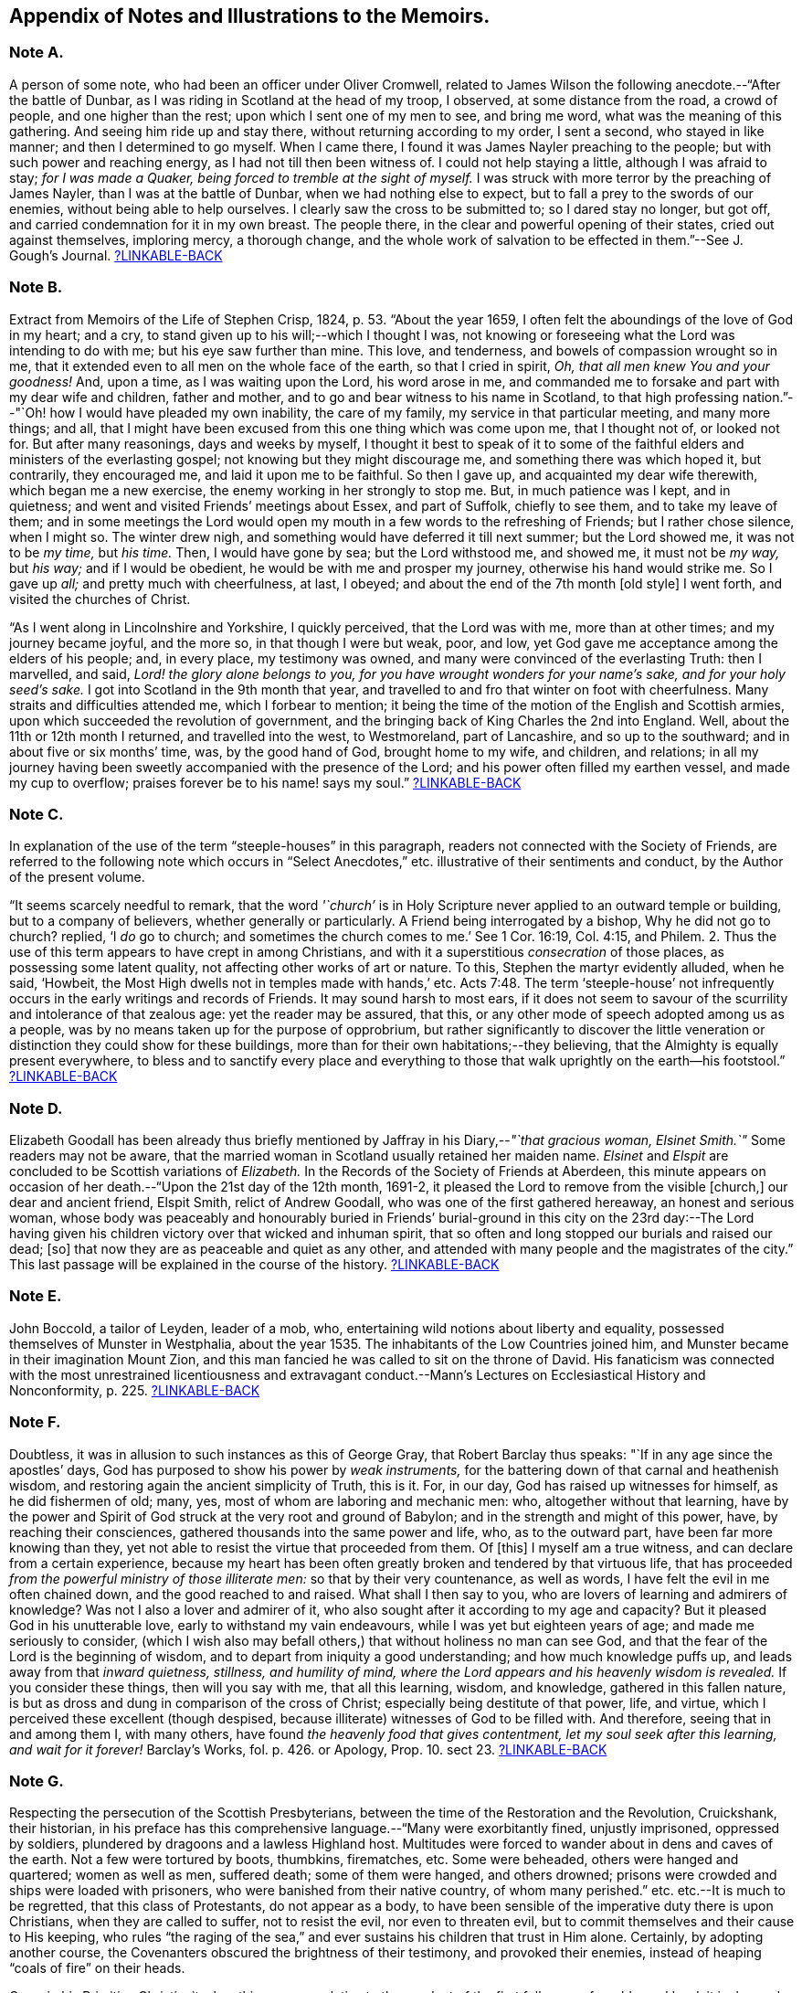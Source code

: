 [short="Notes to the Memoirs"]
== Appendix of Notes and Illustrations to the Memoirs.

[#note-A.centered]
=== Note A.

A person of some note, who had been an officer under Oliver Cromwell,
related to James Wilson the following anecdote.--"`After the battle of Dunbar,
as I was riding in Scotland at the head of my troop, I observed,
at some distance from the road, a crowd of people, and one higher than the rest;
upon which I sent one of my men to see, and bring me word,
what was the meaning of this gathering.
And seeing him ride up and stay there, without returning according to my order,
I sent a second, who stayed in like manner; and then I determined to go myself.
When I came there, I found it was James Nayler preaching to the people;
but with such power and reaching energy, as I had not till then been witness of.
I could not help staying a little, although I was afraid to stay;
_for I was made a Quaker, being forced to tremble at the sight of myself._
I was struck with more terror by the preaching of James Nayler,
than I was at the battle of Dunbar, when we had nothing else to expect,
but to fall a prey to the swords of our enemies, without being able to help ourselves.
I clearly saw the cross to be submitted to; so I dared stay no longer, but got off,
and carried condemnation for it in my own breast.
The people there, in the clear and powerful opening of their states,
cried out against themselves, imploring mercy, a thorough change,
and the whole work of salvation to be effected in them.`"--See [.book-title]#J. Gough`'s Journal.#
<<note-A__xref_src,?LINKABLE-BACK>>

[#note-B.centered]
=== Note B.

Extract from [.book-title]#Memoirs of the Life of Stephen Crisp,# 1824, p. 53.
"`About the year 1659, I often felt the aboundings of the love of God in my heart;
and a cry, to stand given up to his will;--which I thought I was,
not knowing or foreseeing what the Lord was intending to do with me;
but his eye saw further than mine.
This love, and tenderness, and bowels of compassion wrought so in me,
that it extended even to all men on the whole face of the earth,
so that I cried in spirit, _Oh, that all men knew You and your goodness!_
And, upon a time, as I was waiting upon the Lord, his word arose in me,
and commanded me to forsake and part with my dear wife and children, father and mother,
and to go and bear witness to his name in Scotland,
to that high professing nation.`"--"`Oh! how I would have pleaded my own inability,
the care of my family, my service in that particular meeting, and many more things;
and all, that I might have been excused from this one thing which was come upon me,
that I thought not of, or looked not for.
But after many reasonings, days and weeks by myself,
I thought it best to speak of it to some of the faithful
elders and ministers of the everlasting gospel;
not knowing but they might discourage me, and something there was which hoped it,
but contrarily, they encouraged me, and laid it upon me to be faithful.
So then I gave up, and acquainted my dear wife therewith, which began me a new exercise,
the enemy working in her strongly to stop me.
But, in much patience was I kept, and in quietness;
and went and visited Friends`' meetings about Essex, and part of Suffolk,
chiefly to see them, and to take my leave of them;
and in some meetings the Lord would open my mouth
in a few words to the refreshing of Friends;
but I rather chose silence, when I might so.
The winter drew nigh, and something would have deferred it till next summer;
but the Lord showed me, it was not to be _my time,_ but _his time._
Then, I would have gone by sea; but the Lord withstood me, and showed me,
it must not be _my way,_ but _his way;_ and if I would be obedient,
he would be with me and prosper my journey, otherwise his hand would strike me.
So I gave up _all;_ and pretty much with cheerfulness, at last, I obeyed;
and about the end of the 7th month +++[+++old style]
I went forth, and visited the churches of Christ.

"`As I went along in Lincolnshire and Yorkshire, I quickly perceived,
that the Lord was with me, more than at other times; and my journey became joyful,
and the more so, in that though I were but weak, poor, and low,
yet God gave me acceptance among the elders of his people; and, in every place,
my testimony was owned, and many were convinced of the everlasting Truth:
then I marvelled, and said, _Lord! the glory alone belongs to you,
for you have wrought wonders for your name`'s sake, and for your holy seed`'s sake._
I got into Scotland in the 9th month that year,
and travelled to and fro that winter on foot with cheerfulness.
Many straits and difficulties attended me, which I forbear to mention;
it being the time of the motion of the English and Scottish armies,
upon which succeeded the revolution of government,
and the bringing back of King Charles the 2nd into England.
Well, about the 11th or 12th month I returned, and travelled into the west,
to Westmoreland, part of Lancashire, and so up to the southward;
and in about five or six months`' time, was, by the good hand of God,
brought home to my wife, and children, and relations;
in all my journey having been sweetly accompanied with the presence of the Lord;
and his power often filled my earthen vessel, and made my cup to overflow;
praises forever be to his name! says my soul.`"
<<note-B__xref_src,?LINKABLE-BACK>>

[#note-C.centered]
=== Note C.

In explanation of the use of the term "`steeple-houses`" in this paragraph,
readers not connected with the Society of Friends,
are referred to the following note which occurs in "`Select
Anecdotes,`" etc. illustrative of their sentiments and conduct,
by the Author of the present volume.

"`It seems scarcely needful to remark,
that the word _'`church`'_ is in Holy Scripture never
applied to an outward temple or building,
but to a company of believers, whether generally or particularly.
A Friend being interrogated by a bishop, Why he did not go to church?
replied, '`I _do_ go to church;
and sometimes the church comes to me.`' See 1 Cor. 16:19, Col. 4:15, and Philem.
2+++.+++ Thus the use of this term appears to have crept in among Christians,
and with it a superstitious _consecration_ of those places,
as possessing some latent quality, not affecting other works of art or nature.
To this, Stephen the martyr evidently alluded, when he said, '`Howbeit,
the Most High dwells not in temples made with hands,`' etc. Acts 7:48.
The term '`steeple-house`' not infrequently
occurs in the early writings and records of Friends.
It may sound harsh to most ears,
if it does not seem to savour of the scurrility and intolerance of that zealous age:
yet the reader may be assured, that this,
or any other mode of speech adopted among us as a people,
was by no means taken up for the purpose of opprobrium,
but rather significantly to discover the little veneration
or distinction they could show for these buildings,
more than for their own habitations;--they believing,
that the Almighty is equally present everywhere,
to bless and to sanctify every place and everything to those that
walk uprightly on the earth--his footstool.`"
<<note-C__xref_src,?LINKABLE-BACK>>

[#note-D.centered]
=== Note D.

Elizabeth Goodall has been already thus briefly mentioned
by Jaffray in his Diary,--__"`that gracious woman,
Elsinet Smith.`"__
Some readers may not be aware,
that the married woman in Scotland usually retained her maiden name.
_Elsinet_ and _Elspit_ are concluded to be Scottish variations of _Elizabeth._
In the Records of the Society of Friends at Aberdeen,
this minute appears on occasion of her death.--"`Upon the 21st day of the 12th month,
1691-2, it pleased the Lord to remove from the visible +++[+++church,]
our dear and ancient friend, Elspit Smith, relict of Andrew Goodall,
who was one of the first gathered hereaway, an honest and serious woman,
whose body was peaceably and honourably buried in Friends`' burial-ground
in this city on the 23rd day:--The Lord having given his children
victory over that wicked and inhuman spirit,
that so often and long stopped our burials and raised our dead; +++[+++so]
that now they are as peaceable and quiet as any other,
and attended with many people and the magistrates of the city.`"
This last passage will be explained in the course of the history.
<<note-D__xref_src,?LINKABLE-BACK>>

[#note-E.centered]
=== Note E.

John Boccold, a tailor of Leyden, leader of a mob, who,
entertaining wild notions about liberty and equality,
possessed themselves of Munster in Westphalia,
about the year 1535. The inhabitants of the Low Countries joined him,
and Munster became in their imagination Mount Zion,
and this man fancied he was called to sit on the throne of David.
His fanaticism was connected with the most unrestrained licentiousness and extravagant
conduct.--[.book-title]#Mann`'s Lectures on Ecclesiastical History and Nonconformity,# p. 225.
<<note-E__xref_src,?LINKABLE-BACK>>

[#note-F.centered]
=== Note F.

Doubtless, it was in allusion to such instances as this of George Gray,
that Robert Barclay thus speaks: "`If in any age since the apostles`' days,
God has purposed to show his power by _weak instruments,_
for the battering down of that carnal and heathenish wisdom,
and restoring again the ancient simplicity of Truth, this is it.
For, in our day, God has raised up witnesses for himself, as he did fishermen of old;
many, yes, most of whom are laboring and mechanic men: who,
altogether without that learning,
have by the power and Spirit of God struck at the very root and ground of Babylon;
and in the strength and might of this power, have, by reaching their consciences,
gathered thousands into the same power and life, who, as to the outward part,
have been far more knowing than they,
yet not able to resist the virtue that proceeded from them.
Of +++[+++this]
I myself am a true witness, and can declare from a certain experience,
because my heart has been often greatly broken and tendered by that virtuous life,
that has proceeded _from the powerful ministry of those illiterate men:_
so that by their very countenance, as well as words,
I have felt the evil in me often chained down, and the good reached to and raised.
What shall I then say to you, who are lovers of learning and admirers of knowledge?
Was not I also a lover and admirer of it,
who also sought after it according to my age and capacity?
But it pleased God in his unutterable love, early to withstand my vain endeavours,
while I was yet but eighteen years of age; and made me seriously to consider,
(which I wish also may befall others,) that without holiness no man can see God,
and that the fear of the Lord is the beginning of wisdom,
and to depart from iniquity a good understanding; and how much knowledge puffs up,
and leads away from that _inward quietness, stillness, and humility of mind,
where the Lord appears and his heavenly wisdom is revealed._
If you consider these things, then will you say with me, that all this learning, wisdom,
and knowledge, gathered in this fallen nature,
is but as dross and dung in comparison of the cross of Christ;
especially being destitute of that power, life, and virtue,
which I perceived these excellent (though despised,
because illiterate) witnesses of God to be filled with.
And therefore, seeing that in and among them I, with many others,
have found _the heavenly food that gives contentment,
let my soul seek after this learning, and wait for it forever!_ [.book-title]#Barclay`'s Works,# fol. p. 426. or [.book-title]#Apology,# Prop. 10. sect 23.
<<note-F__xref_src,?LINKABLE-BACK>>

[#note-G.centered]
=== Note G.

Respecting the persecution of the Scottish Presbyterians,
between the time of the Restoration and the Revolution, Cruickshank, their historian,
in his preface has this comprehensive language.--"`Many were exorbitantly fined,
unjustly imprisoned, oppressed by soldiers,
plundered by dragoons and a lawless Highland host.
Multitudes were forced to wander about in dens and caves of the earth.
Not a few were tortured by boots, thumbkins, firematches, etc.
Some were beheaded, others were hanged and quartered; women as well as men,
suffered death; some of them were hanged, and others drowned;
prisons were crowded and ships were loaded with prisoners,
who were banished from their native country, of whom many perished.`"
etc. etc.--It is much to be regretted, that this class of Protestants,
do not appear as a body,
to have been sensible of the imperative duty there is upon Christians,
when they are called to suffer, not to resist the evil, nor even to threaten evil,
but to commit themselves and their cause to His keeping,
who rules "`the raging of the sea,`" and ever sustains
his children that trust in Him alone.
Certainly, by adopting another course,
the Covenanters obscured the brightness of their testimony, and provoked their enemies,
instead of heaping "`coals of fire`" on their heads.

Cave, in his [.book-title]#Primitive Christianity,# has this passage relative
to the conduct of the first followers of our blessed Lord:
it is deemed particularly worthy the attention of the reader,
before he enters upon the narrative of the persecution of the Friends in Scotland.

"`And if they did not run away from suffering, much less did they oppose it,
and make tumults and parties to defend themselves; no,
they were led as lambs to the slaughter, and as sheep before the shearers are dumb,
so opened not they their month, but committed their cause to Him who judges righteously,
and who has said, Vengeance is mine, and I will repay it.
None of us, says Cyprian to the Governor, when apprehended, makes resistance: nor,
though our party be large and numerous,
revenges himself for that unjust violence that you offer to us.
We patiently acquiesce in the assurance of a future vengeance;
the innocent truckle under the unrighteous,
the guiltless quietly submit to pains and tortures; knowing for certain,
that whatever we now suffer, shall not remain unpunished;
and that the greater the injury that is done us in these persecutions we endure,
the more just and heavy will be that vengeance that will follow it.
_Never was any wicked attempt made against Christians,
but a divine vengeance was seen at the heels of it.`"_ 3rd edit. p. 175.
<<note-G__xref_src,?LINKABLE-BACK>>

[#note-H.centered]
=== Note H.

The following is a brief outline of the career of George Keith,
whose name does not often appear prominent in these Memoirs:
it is principally abstracted from the supplement
to the last edition of [.book-title]#Thomas Ellwood`'s Life.#

George Keith was educated in the Presbyterian Church, was a man of talent and learning,
and had obtained the degree of Master of Arts in the University of Aberdeen,
the place of his nativity.
During a period of about thirty years,
he had been a public and zealous advocate of the principles held by Friends;
but becoming one of the earliest settlers in Pennsylvania,
after residing there about ten years,
he was the means of aggravating by a religious schism,
the political differences which then agitated that infant colony.
He had imbibed notions subversive of all social order,
which led him to conduct himself with great disrespect
towards the civil authorities in the state;
and rendered him dissatisfied also with those wholesome restraints,
which the Society in its church discipline enjoins upon its members.
Not stopping here, he opposed and ridiculed some of those very doctrines and practices,
in support of which, he had both written, preached, and suffered: at length,
having formed a separate congregation,
they assumed the denomination of _Christian Quakers._
His adherents, however, gradually forsook him,
perceiving that his religious tenets were fast verging
towards those of the "`Established Church of England.`"
He actually obtained the living of Elburton parish in Sussex,
where he ended his days in the year 1715, maintaining nearly, if not quite, to the last,
a violent opposition against the Friends and their principles.

The following affectingly interesting letter,
was addressed by the Friends at Aberdeen to George Keith and his wife Elizabeth,
not long after the former had discovered sentiments,
at variance with those of the Society.
Elizabeth`'s maiden name was Johnston; of whom honourable mention has been made,
among others of the earliest supporters of this cause and people.

[.embedded-content-document.letter]
--

[.salutation]
Our ancient Friends, George and Elizabeth Keith!

What love and respect has, and does all along live in our hearts to you both,
we shall leave to Him that best knows our hearts,--as to those,
whom the Lord made eminently instrumental in your several stations,
to build up his church and people hereaway in love and unity, in the most holy faith,
upon that sure foundation, Christ within, our '`hope of glory:`'--and also,
the one of you so valiantly to defend the principles
of this holy Truth against its opposers,
to the confounding of them.
And +++[+++it]
rejoiced the hearts of God`'s children, in seeing,
(by his precious gifts of understanding and opening the mysteries
of this glorious gospel and inward treasures thereof,) the universal,
free love of God to all mankind, to be so excellently demonstrated both from Scripture,
inward experience,
and testimonies of many sorts;--especially by these two excellent treatises of '`Immediate
Revelation,`' and '`The Universal Light or free grace of God asserted,`' etc.
And how glad should our hearts have been, to have found you, George, going on,
as moved thereunto, to improve your talents, which the Lord has liberally given you,
for further spreading the beauty, fame, excellency, and loveliness of this precious,
inward plant of renown; and so edifying, comforting,
and strengthening the flocks of Christ, as in pastures of love,
that the beauty of the love of brethren in unity might flow as sweet ointment,
to make the lamp of Truth shine with lustre throughout
the world,--as in due time we believe it shall.

But with what grieved and bowed down hearts and spirits we first heard,
and afterward came to see, _that_ to be published by you, and some others joined with you,
which,
(as is found in the very entry of one of the treatises) will grieve the honest-hearted,
and make the uncircumcised rejoice, and say, '`Ah! so would we have it:--they, yes,
the chief champions among them, are now confessing what their enemies preached,
That there are as great errors among them, called Quakers,
as among other people,--and particularly +++[+++your]
undervaluing the outward appearance and sufferings of the Son of God, and not +++[+++being]
sound about the resurrection.--O George! bear with us in love, for we can say,
it is in tender breakings of heart we utter it,
and in tender breathings for you,--that if that sweet, healing, meek,
self-denying spirit of lowly Jesus had been kept and abode in,
your breaches thereaway would have been handled after another manner;
and such a sad occasion to amuse the world, sadden the hearts of God`'s children,
and rejoice the enemies of Zion`'s peace and prosperity, had never been told in Gath,
nor published in Askelon.
Though we doubt not, but there have been provocations on both sides,
(and we own the errors of none,) yet we must say, that that bitter, rending,
forward spirit, that would publish so hastily to the world such sad tidings,
was not of God: and as for our spreading the books, or accounts thereof,
we are in no way free thereunto.
Blessed be the Lord our God! though we be but a few in number, yet love, unity,
and peace, is in a measure among us; and our esteem of the most precious, saving,
sufficient Light and grace of Christ within, the hope of glory,
is rather growing than diminishing among the faithful; and we know assuredly,
all in every nation that fear God, (who is Light) and work righteousness, are,
and shall be accepted of him; and no more is required of any, than he gives them,
though ignorant as to +++[+++the] outward.

So, our dear and ancient Friends,
we earnestly desire you to receive in a right mind our innocent freedom and love; and,
in the cool of the day,
go forth again with your brethren into the ancient green pastures of love,
and to the healing springs of life: giving up to fire and sword that which is for it;
so the first and the last works shall be precious together;
then '`righteousness and peace shall kiss each other:`' And we can say,
(appealing to the Lord our God, the searcher of hearts,) our joy shall be great,
to hear that the sweet, healing, and uniting life has,
or shall make up all these breaches in Israel`'s camp, by all of us submitting to it,
and the true judgment thereof in his church; and,
in this sweet ancient spring of our Father`'s love,
wherein we have often been sweetly refreshed together many years ago,
shall we truly rejoice to hear from you,
and also to see your faces,--who remain your true Friends and well-wishers.

[.signed-section-context-close]
Aberdeen, 23rd of 3rd month, 1694.

--

Gough, in his [.book-title]#History of Friends,#
states his reasons for supposing that George Keith was favoured,
particularly near his latter end, with seasons of serious reflection; wherein,
he viewed the peaceful state of his mind,
while in unity and peace with the "`Quakers`" as brethren,
and felt remorse under the loss of it.
On one occasion, as he lay ill on his deathbed,
he was visited by Richard Hayler of Sussex; and, among other things that passed,
he expressed himself in these words,--"`I wish I had died when I was a Quaker; for then,
I am sure, it would have been well with my soul.`" vol. iii. p. 452, and vol. iv. p. 147.
At the latter page, this author closes his narrative with some weighty cautions,
adapted especially _to the gifted members of this,_
or indeed _of any religious body,_--to beware of _an exalted spirit._

The reflections, likewise, made in their Journals,
by two highly respectable members of the Society, who were contemporary with George Keith,
deserves the attention of those who read his history.
The first occurs in the [.book-title]#Memoirs of John Whiting,# p. 496.

"`I would not say, as some are apt, when any fall away, that they were never right,
_for a righteous man may turn from his righteousness;_ knowing by his writings,
that he had a true convincement and work of God upon him; and was enlightened,
and had _tasted of the heavenly gift, and of the powers of the world to come;_
as his '`Help in time of need,`' his '`Immediate Revelation,`' '`The Benefit, Advantage,
and Glory of Silent Meetings`' with several others of his writings, do show:
and he was serviceable with Robert Barclay in some controversies in defence of the Truth,
and in some others, and +++[+++was]
valued for his gifts,
while he used them in humility and subserviency to the Truth.`"--John
Richardson winds up a narrative of many pages,
with these important observations.--"`This account carries in it an admonition to us,
and to Friends in future ages, into whose hands it may come,
to beware of letting in the spirit of envy, prejudice, and pride of heart,
which I clearly saw was that which,
with too much leaning to his natural abilities and learning, was his overthrow;
he not keeping to the Lord`'s Holy Spirit, the Life and strength of his faithful people,
and the key of true knowledge, the good remembrancer, and leader into all truth,
which the Lord sees fit in his wisdom to open and lead us into.
Without the help of this anointing and Holy Spirit,
we are apt to be cold and forgetful in our duties towards God,
and also in our love and duties one to another.
But, as the measure of this Spirit is faithfully kept to and improved,
we grow more and more fruitful in every good work and word,
to the glory of God and comfort of our own souls; and as the salt of the earth,
help to season those who are not seasoned.`" [.book-title]#J+++.+++ Richardson`'s Life,# p. 130.
<<note-H__xref_src,?LINKABLE-BACK>>

[#note-I.centered]
=== Note I.

William Dell, whose name has been already introduced in the earlier part of this Work,
as a writer gifted with no ordinary insight into
the spiritual character of the kingdom of Christ,
at the close of his preface to a treatise on "`The Doctrine of Baptisms,`"
has these following remarkable words.--"`But because I see this _present_
generation so rooted and built up in the doctrines of men,
I have the less hope that this truth +++[+++respecting the one saving baptism of Christ]
will prevail with them; and therefore I appeal to the next generation,
which will be further removed from these evils, and will be brought nearer to the word;
__but especially to that people whom God has and shall form by his Spirit for himself,--for
these only will be able to make just and righteous judgment in this matter,
seeing they have the Anointing to be their teacher, and the Lamb to be their light.__`"
And in the very conclusion of the same piece, after having fully wound up his subject,
and as it were laid down the pen, he resumes it,
to introduce this isolated sentence:--"`Isaiah 58:12.
'`And they that shall be of you,`'--'`that is,`' says he,
'`of the church that is born of the Spirit`'--'`shall build the old waste places,`'--made
such by the church that is born of the flesh--'`you shall raise up the foundations
of many generations,`'--by the clear revealing of Christ,
his kingdom, and all his things,
according to the ministration of the Spirit--`' and you shall be called,
__The repairer of the breach,
the restorer of paths to dwell in.__`' Here Christ writes upon the aforementioned
church his own new name.`"--To what shall we attribute the peculiar congeniality
and oneness of religious perception on this precise point,
thus manifested in the latter expressions of Dell,
and in those of Jaffray to which this Note is attached?--may it not be said,
that these men were taught in the same school, were "`baptized by one Spirit?`"
<<note-I__xref_src,?LINKABLE-BACK>>

[#note-J.centered]
=== Note J.

On the restoration of Episcopacy in Scotland in 1662,
many of the ejected Presbyterian ministers,
who were banished by order of the King`'s Council,
sought an asylum "`beyond the sea`" in Holland.
The Notes to the Diary,
show that several of the former associates of Jaffray were among this number;
and it is clear by this last paragraph of the "`Word of Exhortation,`"
how expressly his solicitude is directed towards that class.
<<note-J__xref_src,?LINKABLE-BACK>>

[#note-K.centered]
=== Note K.

The following quotation from a writer well approved among the Society, will, it is hoped,
throw some light upon this subject.
"`At the first appearance of this people,
several of them thought it their duty to go to the public places of worship,
to declare to the priests or people '`the burden of the word`' on their minds;
mostly waiting till their worship was ended,
and then delivering or attempting to deliver their sentiments in quietness,
and in as few words as possible,
for which they were often treated with great violence and outrage.
And to palliate such treatment, irreconcilable to the professed _purity_ of this period,
or to the good order of civil society,
great pains have been taken to describe their conduct
in terms of aggravation to a heinous offence,
and at this day may seem to deserve censure.
Let us take a retrospective view of the manners and principles of that age,
and I think we may find some cause of excuse for their seeming intrusion.

"`This people were not single, at that time,
in their sentiments concerning the gospel liberty of prophesying;
but the Independents as well as the Baptists adopted the opinion,
that the ordained ministers or pastors had not,
by any ordination of Christ or the order observed among the primitive Christians,
an _exclusive_ right of speaking in the church,
but that _all_ properly gifted might speak '`one by one.`' It had been,
during the time of the civil war, and still continued to be,
no unusual practice for laymen, soldiers, and others,
to speak or preach in the public places of worship and elsewhere, with the connivance,
if not with the approbation of the ruling powers.
Oliver Cromwell, in his correspondence with the ministers of Scotland, in the year 1650,
after the battle of Dunbar, vindicates the practice.
Oliver, having made an offer to the ministers who had taken
sanctuary in the Castle of Edinburgh or had fled,
of free privilege to return to their respective parishes; the Scotch ministers, in reply,
objected his opening the pulpit doors to all intruders,
by which means a flood of errors was broken in upon the nation; to which Oliver answered,
'`We look upon you as _helpers_ of,
not _lords over_ the faith of God`'s people:--where do you find in Scripture,
that preaching is included within your function?
Though an approbation from men has order in it, and may be well,
yet he that has not a better _than_ that has none at all.
I hope, He that ascended up on high, may give his gifts to whom he pleases;
and if those gifts be the seal of mission,
are not you envious though Eldad and Medad prophesy?
You know who has bid us covet earnestly the best gifts, but chiefly that we may prophesy;
which the Apostle explains to be, a speaking to instruction, edification,
and comfort--this, the instructed, edified,
and comforted can best tell the energy and effect
of.`'--'`Indeed you err through mistake of the Scriptures.
Approbation is an act of convenience in respect to order; not of necessity,
to give faculty to preach the gospel.
Your pretended fear lest error should step in,
is like the man that would keep all the wine out of the country,
lest men should be drunk.
It will be found an unjust and unwise jealousy,
to deny a man the liberty he has by nature,
upon a supposition he may abuse it.`' And in answer to the Governor`'s complaint,
that men of secular employments had usurped the office of the ministry,
to the scandal of the reformed churches, he queries,
'`Are you troubled that _Christ is preached?_
Does it scandalize the reformed churches, and Scotland in particular?
Is it against the Covenant?
away with the Covenant, if it be so.
I thought the Covenant and these men would have been willing,
that any should speak good of the name of Christ; if not,
it is no Covenant of God`'s approving, nor the kirk you mention, the spouse of Christ.`'

"`By this it appears evident, that a participation by the laity in ministerial offices,
was not only allowed, but patronized by some of the leading men of that time.
If then some members of this infant Society, under persuasion of duty,
at times made use of the liberty allowed to others, (and to several of _themselves,_
till they joined this Society,) to deliver a short exhortation,
most generally at the close of their worship, to the people assembled,
as a full opportunity to discharge their duty;--to give
them contumelious and violent abuse on that account,
was as contradictory to the professed principles of the Independents,
and those free notions of civil and religious liberty,
which they had been so active in disseminating, as +++[+++it was]
to religion and the civilization boasted of;&hellip;`"
Gough`'s [.book-title]#History of Friends,# vol. i. p. 86, etc.
<<note-K__xref_src,?LINKABLE-BACK>>

[#note-L.centered]
=== Note L.

It may be requisite to give an illustration of those numerous calumnies,
represented to have been vented forth by some in that day,
who stood in the character of spiritual watchmen, as Jaffray says,
for the purpose of _"`detaining the Truth of God in unrighteousness,`"_ and keeping
those who embraced it "`in disgust among the people`"--a practice which,
it is to be feared, has not altogether ceased to exist in less flagrant forms,
even among some who name the name of Christ;
however lamented and abhorred such conduct must be, by all his true followers.

In the 9th month, 1666, George Meldrum, accounted one of the chief ministers of Aberdeen,
preached _a whole sermon expressly against the people called Quakers,_
full of virulence and unjust slanders, such as, if believed,
would scarcely fail to excite the indignation of his hearers against them;
and to secure his discourse from refutation,
he actually enjoined such of his hearers as had taken it down in writing,
by no means to let the Quakers have a copy of it,--as
if conscious of the falseness of his statements.
Not long after,
church proceedings being instituted against Alexander Jaffray in order to excommunication,
some of his relations, not Friends, intimated to the Bishop,
that it was irregular to excommunicate an offender,
before attempts had been made to reclaim him.
Upon this, the Bishop himself offered to confer with Jaffray,
in the presence of Meldrum and his colleague Menzies.
Jaffray said, he could not yield to this, unless he were permitted to have witnesses;
as these men had repeatedly misrepresented in public,
what had been said to them in private; of which he could bring proof.
At length, _Friends being objected to,_ Jaffray`'s brother and son, not Friends,
were allowed to be present; when,
"`the Lord remarkably assisted him in declaring the Truth,`"
and defending himself and it against their unjust allegations;
so that the Bishop charged Meldrum,
to give the Friends a copy of the sermon preached against them.
Instead of this, however, he sent Alexander Jaffray another paper,
which he called "`The state of the controversy between the Protestants and the
Quakers,`" and half a sheet containing thirty Queries for them to answer.
These papers, together with the sermon,
which with much difficulty was at length procured from one of his hearers,
Alexander Jaffray and George Keith readily replied to;
and "`it had a very good service`" among their neighbours.
<<note-L__xref_src,?LINKABLE-BACK>>

[#note-M.centered]
=== Note M.

The Queries, which were offered to the public preachers of Aberdeen by Alexander Skene,
a magistrate of that city,
are preceded by some very important observations of Robert Barclay,
on the subject of joining with other Christian professors in worship,
by external signs of concurrence.--"`If it were`" says he,
"`their known and avowed doctrine, not to pray without the motion of the Spirit,
and that, seriously holding thereunto,
_they did not bind themselves to pray at certain prescribed times precisely,_
(at which times they determine to pray, though _without_ the Spirit,)--then, indeed,
we might be accused of uncharitableness and pride, _if we never joined with them;_
and if they so taught and practised, I doubt not but it should be lawful for us so to do,
unless there should appear some manifest and evident hypocrisy or delusion.
But seeing they profess, that they pray without the Spirit,
and seeing God has persuaded us, that _such_ prayers are abominable,
how can we with a safe conscience join with an abomination?
That God sometimes condescends to them, we do not deny,--(albeit,
now when the spiritual worship is openly proclaimed, and all are invited unto it,
__the case is otherwise,
than in those old times of apostasy and darkness,__)--and
therefore albeit any should begin to pray in our presence,
not expecting the motion of the Spirit, yet, _if it manifestly appear,
that God in condescension did concur with such a one, then, according to God`'s will,
we should not refuse to join also._
But, _this is rare;_ lest, from there, they should be _confirmed_ in their false principle.
And albeit _this seem hard in our profession,_
nevertheless it is so confirmed by the authority both of Scripture and right reason,
that many, convinced thereof,
_have embraced this part before other truths_ which were easier, and,
as they seemed to some, clearer.`" [.book-title]#Apology,# Prop. xi. sect. 24.
The case of Alexander Skene`'s convincement is then given;
and his reasons for separation from those,
with whom he had been associated in religious fellowship,
appear in the following Queries.

[.embedded-content-document]
--

[.blurb]
==== Queries On Worship By Alexander Skene.

1st.--Should _any_ act of God`'s worship be gone about, without the motions, leadings,
and actings of the Holy Spirit?
2nd.--If the motions of the Spirit _be necessary_ to every particular duty,
whether should He be waited upon,
that all our acts and words may be _according as he gives utterance and assistance?_
3rd.--Whether everyone that bears the name of a Christian,
or professes to be a Protestant, has _such an uninterrupted measure thereof,_ that he _may,
without waiting,_ go immediately about the duty?
4th.--If there be _an indisposition and unfitness at some times_ for such exercises,
at least as to the spiritual and lively performance of them,
ought they to be performed _in that case_ and _at that time?_
5th.--If any +++[+++such]
duty be gone about, under pretence that it is in obedience to the external command,
without the spiritual life and motion necessary, whether such a duty, thus performed,
_can in faith be expected to be accepted of God,_
and not rather reckoned as a bringing of '`strange fire`' before the Lord?
seeing it is performed, at best, by the strength of natural and acquired parts,
and not by the strength and assistance of the Holy Spirit,
which was typified by the fire, that came down from heaven,
which alone behooved to consume the sacrifice, and no other.
6th.--Whether +++[+++such]
duties, gone about in the mere strength of natural and acquired parts,
either in public or in private, be not _as really,_ upon the gross matter,
_an image of man`'s invention, as the Popish worship,_
though not so gross in the outward appearance?
And therefore,
whether it be not as real superstition to _countenance_ any worship of that nature,
as it is to countenance Popish worship, though there be a difference _in the degree?_
7th.--Whether it be a ground of offence or just scandal,
to countenance the worship of those, whose professed principle it is,
_neither to speak for edification nor to pray,
but as the Holy Spirit shall be pleased to assist them,_ in some measure, less or more;
without which, they rather choose to be _silent,_ than to speak without this influence?

--

The tone of utter aversion and prejudice, in regard to true spiritual worship,
and the necessary preparation of soul for this solemn exercise,
which was evidently held out, at this period,
by the professed preachers of the gospel in Aberdeen,
headed by their Bishop,--and which indeed gave ample occasion for
the promulgation of the above _Queries,_--is the more remarkable,
when contrasted with that beautifully clear stream
of evangelical sentiment on this very point,
given forth only about twenty years afterward, by _Henry Scougal,_
a "`professor of divinity`" in the same place, and a son of the same Bishop.
In his valuable treatise, entitled,
"`The Life of God in the Soul of Man,`" after reference to the promise
of the Holy Spirit to those who sue for this inestimable gift,
he thus proceeds.--"`In prayer, we make the nearest approaches to God,
and lie open to the influences of heaven: then it is,
that the Sun of righteousness does visit us with his directest rays,
and dissipates our darkness, and imprints his image on our souls.`"
"`As there is one sort of prayer, wherein we make use of the voice,--and another wherein,
though we utter no sound, yet we conceive the expressions and form the words, as it were,
in our minds; so there is a third and more sublime kind of prayer,
wherein the soul takes a higher flight,
and having collected all its forces by long and serious meditation, it darts itself,
(if I may so speak) towards God in sighs and groans, _and thoughts too big for expression._
As when, after a deep contemplation of the Divine perfections,
appearing in all his works of wonder,
it addresses itself unto him in the profoundest adoration
of his majesty and glory:--or when,
after sad reflections on its vileness and miscarriages,
it prostrates itself before him with the greatest confusion and sorrow,
not daring to lift up its eyes, _or utter one word in his presence:_--or when,
having well considered the beauty of holiness,
and the unspeakable felicity of those that are truly good, _it pants after God,_
and sends up such vigorous and ardent desires, _as no words can sufficiently express;_
continuing and repeating each of these acts,
as long as it finds itself upheld by the force and impulse of the previous meditation.

"`This mental prayer is, _of all other,_ the most effectual to purify the soul,
and dispose it unto a holy and religious temper,
and may be termed _the great secret of devotion,_
and one of _the most powerful instruments of the divine life:_ and, it may be,
that the Apostle has a peculiar respect unto it, when he says,
that _the Spirit helps our infirmities,
making intercession for us with groanings which cannot be uttered,_ or,
as the original may bear, __that cannot be worded.__`" p. 98, 99.
<<note-M__xref_src,?LINKABLE-BACK>>

[#note-N.centered]
=== Note N.

Of Meldrum, the historian of the church of Scotland, Cruickshank says,
"`This great man was _remarkably useful,_ with his colleague, Mr. Menzies, in Aberdeen,
against the Quakers and Jesuits,`" vol. i. p. 150.
The same author, nine pages further on,
has another sentence relating to the Friends,
which does not seem capable of bearing a very favourable
construction.--"`On the 2nd of June,
1663, they made _a very good act against the Quakers;_
but the bishops gave the council so much to do against the Presbyterian Nonconformists,
that _these people were suffered to rest in quiet;_
for they mightily increased during this reign.`"

The next paragraph of the Memoirs will show, that, _at least_ the Bishop of Aberdeen,
was not altogether an idle spectator of the success of this _new heresy,_
and that by no means was he lacking in the attempt to give the
King`'s Council some substantial work in this line of persecution,
though their hands were already so full.
<<note-N__xref_src,?LINKABLE-BACK>>

[#note-O.centered]
=== Note O.

Among the early opponents of the principles of religious
order laid down in this work of Barclay`'s,
was William Rogers, of Bristol, and his followers.
Much reproach and invective was dealt out by these separatists against him; but,
on a conference being held with this individual, in 1677, at Robert Barclay`'s request,
William Rogers could not substantiate his arguments against the system,
and acknowledged he had mistaken the import of these principles.
Yet afterward, this man and his adherents persisted in controverting the very same views,
spreading papers abroad, unknown to Robert Barclay, and personally reflecting on him;
this induced the latter, to write a Vindication of his Treatise on Discipline,
by way of explanation; which, certainly, exhibits the author in an amiable point of view.
See [.book-title]#Gough`'s History,# vol. iii. p. 16; also [.book-title]#Barclay`'s Life.#

An original manuscript letter on this subject,
addressed by George Fox to Robert Barclay near two years after,
has come into the possession of the Author of these pages,
which may be worthy the perusal of Friends in the present day.
It is as follows.

[.embedded-content-document.letter]
--

[.salutation]
Dear Robert,

With my dear love to you and your father, and to George Keith,
with all the rest of Friends in the holy Seed of Life, that is over all, and changes not,
but reigns, _the First and the Last;_ in whom you have life and salvation!
And so, my desire is, that you all may be valiant for the Truth upon the earth,
and spread it abroad; and that those who are brought into the Truth,
may keep in the holy order of it, in the glorious gospel of Christ, the heavenly Man;
so that the Lord may be glorified in all your assemblies,
and Christ may have his joy in you all,
and '`your joy may be full`' _in Him_ who _draws up to God._
And so, the Lord God Almighty, in his glorious power,
preserve you all,--__and over all that which makes to suffer.__

And, dear R. B., I desire you to send _the little epistle,_ with the substance of this,
to the prisoners and to Friends.
And this unruly spirit of J. S. and W. R. and J. W. I saw,
_as I was at prayer to the Lord for Friends in my
chamber,_--that it was _for the trial of Friends,_
as the _other_ that had risen before; and when it has done its work,
_it will pass the way after those that have gone before it.
And I saw Friends, sitting low, and wet, and watered with the dew of heaven._
So, it is for the trial of Friends,--of _their standing to God,_
and of _their keeping their habitation,_ and of _holding the Head, with the light, grace,
spirit and truth, power and faith, that comes from Christ._
And so, _all will be good in the end to all God`'s people._

I am sorry, that William Rogers should do so basely with you, and that,
after he was satisfied,
and a paper was signed,--for him to send your name again
in his book up and down the nation it was five or six months,
before I could get a copy of it; and yet it so spread.
So, dear R. B., I do send you this, +++[+++some extracts;]
but if you were here at Swarthmore, you might see the book, which might be well,
and I should be glad to see you here.
So, in haste, with my love,

[.signed-section-signature]
G+++.+++ F.

[.signed-section-context-close]
29th of 1st month, 1679.

--

The accompanying _little epistle_ must not be withheld, though, in this place, out of date:
it is as follows.

[.embedded-content-document.epistle]
--

[.letter-heading]
George Fox To The Prisoners.

[.signed-section-context-open]
Swarthmore, 1st month, 1678-9.

[.salutation]
My dear Friends,

Who are sufferers for the Lord Jesus`' sake, and for the testimony of his truth!
The Lord God Almighty uphold you with his power,
and support you in all your trials and sufferings,
and give you patience and content in his will;
that you may stand valiant for Christ and his truth upon the earth, over the persecuting,
destroying spirit, which makes to suffer,--+++[+++even]
_in Christ,_ who bruises his head,--__in whom__ you have both election and salvation.
The Lord has done much for the sake of his elect,
as may be seen from the foundation of the world,
and as maybe seen throughout the Scriptures of truth; _and those who touch them,
touch the apple of God`'s eye,_ they are so tender to him.
And therefore, it is good for all God`'s suffering children to trust in the Lord,
and to wait upon him; for these shall be as Mount Zion,
that cannot be removed from Christ their Rock and salvation,
who is the foundation of all God`'s elect, the prophets and apostles,
and God`'s people now, and to the end: glory to the Lord and the Lamb over all!

And _do not think the time long,_ for all time is in the Father`'s hand, his power;
and therefore _keep the word of patience,_ and exercise that gift,
and the Lord strengthen you in your sufferings, in his holy spirit of faith, amen!

[.signed-section-signature]
G+++.+++ F.
<<note-O__xref_src,?LINKABLE-BACK>>

--

[#note-P.centered]
=== Note P.

[.embedded-content-document.address]
--

[.blurb]
==== A Seasonable Warning and serious exhortation to, and expostulation with the Inhabitants of Aberdeen, concerning this present dispensation and day of God`'s living visitation towards them.

Great, unutterably great, O you Inhabitants! is the love of God,
which flows in my heart towards you;
and in bowels of unspeakable compassion am I opened,--am I enlarged unto you,
in the sight and sense of your conditions,
which the Lord has discovered and revealed unto me.
O that your eyes were opened,
that you might see and behold _this day of the Lord!_ and that your ears were unstopped,
to hear his voice,
that cries aloud and calls one and all of you to Repentance! and that your hearts were
softened and inclined to discern and perceive this blessed hour of his present visitation,
which is come unto you!
He has lifted up a standard in the midst of you, and among your brethren,
he has called already a remnant, and enrolled them under his banner,
and he is calling all to come; he has not left one without a witness:
blessed are they that receive him and hear him, in this day of his appearance!
He has sent forth, and is daily sending forth his servants and messengers,
to invite you to come and partake with him of the
supper,--of the feast which he has prepared.
And among many others, whom at sundry times he has caused to sound forth his testimony,
I also have, in the name, and power, and authority of God,
proclaimed his everlasting gospel among you, and preached,
and held forth the glad tidings of this glorious dispensation,--__which is Christ,
manifesting and revealing himself in and by his Light
and Spirit in the hearts of all men,
to lead them out of all unrighteousness and filthiness both of flesh and spirit,
unto all righteousness, truth, holiness, peace, and joy in the Holy Spirit.__

But, because many of you have despised this day,
and as you have made merry over _God`'s witness in your hearts,_
not liking _there_ to entertain him in his meek, lowly, yet lovely appearance;
so have you despised, mocked,
and rejected that which testifies to this witness _without_ you.
Therefore was I commanded of the Lord God,
to pass through your streets covered with sackcloth and ashes, calling you to repentance;
that you might yet more be awakened and alarmed,
to take notice of _the Lord`'s voice_ unto you,
and not to despise these '`things which belong to your peace,`' while your day lasts,
lest hereafter they be '`hid from your eyes.`' And
the command of the Lord concerning this thing,
came unto me that very morning as I awoke, and the burden thereof was very great, yes,
seemed almost insupportable unto me;--for such a thing, until that very moment,
had never before entered me, not in the most remote consideration.
And some whom I called, to declare to them this thing, can bear witness,
how great was the agony of my spirit,--how I besought the Lord with tears,
that this cup might pass away from me!--yes,
how the pillars of my tabernacle were shaken, and how exceedingly my bones trembled,
until I freely gave up unto the Lord`'s will.

And this was the end and tendency of my testimony,
_to call you to repentance_ by this signal and singular step; which I,
as to my own will and inclination, was as unwilling to be found in,
as the worst and most wicked of you can be averse from receiving or laying it to heart.
Let all and every one of you,
in whom there is yet alive the least regard to God or his fear,
consider and weigh this matter in the presence of God,
and by the Spirit of Jesus Christ in your hearts,
_which makes all things manifest;_--search and examine every one his own soul,
how far this warning and voice of the Lord is applicable unto them;
and how great need they have to be truly humbled in their spirits,
returning to the Lord in their inward parts with such true and unfeigned repentance,
as answers to the outward clothing of sackcloth and being covered with ashes.
And, in the fear and name of the Lord, I charge all upon this occasion,
to beware of a slight, frothy, jeering, mocking spirit.
For though such may be permitted to insult for a season;
yet God will turn their laughter into howling, and will laugh when their calamity comes:
such are seen to be in one spirit with those, who spat in the face of the Lord Jesus,
and buffeting him, bid him prophesy, who smote him.

Therefore, consider, O you Inhabitants! and be serious, standing in fear: +++[+++for]
where are you, who are called Christians?
among whom it is become a wonder, a stone of stumbling, or matter of mockery,
or a ground of reproach,
for one in the name of the Lord to invite you to repentance in sackcloth and ashes!
Would not the heathen condemn you in this thing,
and will not Nineveh stand up in judgment against you?
How is it, that you who are called Christians,
can willingly give room to every idle mountebank,
and can allow your minds to be drawn out to behold these sinful divertisements,
which indeed divert the mind from the serious sense of God`'s fear?
The people can be gathered there, and neither the magistrates complain of tumult,
nor yet preachers nor professors cry out against it, as delusion or madness.
O my Friends! consider; can there be any more strongly deluded,
than for people daily to acknowledge and confess in words, +++[+++that]
they are sinners and sinning; and to startle at that, which did +++[+++in]
so lively +++[+++a manner]
represent unto them, what they own to be their condition?
Were it in good earnest, or were it from a true sense of your sins,
that you so frequently seem to acknowledge them,
you would not despise nor overlook that which calls you to repentance for it.
How is it, that you can so confidently array yourselves in all
manner of gaudy and superfluous apparel,
and exceed in lustful powderings and perfumes;
and yet are ashamed and amazed at sackcloth and ashes, which,
according to your own acknowledgment, is so suitable to your states?
Is not this __to glory in your shame, and to be ashamed of that which ought to be,
and would be your greatest glory__--+++[+++even]
true and unfeigned repentance?

I shall add that which, upon this occasion,
I declared unto you,--I was for a sign from the Lord unto you;
and desire you may not be among those that '`wonder and perish,`' but
rather '`repent and be saved.`'--And this is my testimony unto you,
whether you will '`hear or forbear,`'--I have peace with my God in what I have done,
and am satisfied that his requirings I have answered in this thing.
I have not sought _yours,_ but _you;_ I have not coveted your gold or silver,
or anything else; nor do I retain or entertain the least hatred, grudge,
or evil will towards any within or without your gates;
but continue in pure and unfeigned love towards all and every one of you,
even those who do most despise or reject me and my testimony;--being ready to '`bless
those that curse,`' and to '`do good to those that despitefully use`' me;
and to be spent in the will of the Lord _for your sakes,_ that your souls may be saved,
and God over all may be glorified! for which I travail
and cry before the throne of grace,
as becomes a servant of the Lord Jesus Christ.

[.signed-section-signature]
Robert Barclay.

[.signed-section-context-close]
This came before me to signify unto you by writing, at Ury, the 12th of the 1st month,
1672.
<<note-P__xref_src,?LINKABLE-BACK>>

--

[#note-Q.centered]
=== Note Q.

In this place, it will be proper to mention,
that the facts thus substantiated by the united testimony of many witnesses,
themselves the objects of this course of violent treatment,
receive all that confirmation from the history of the place, which could,
in the nature of the case,
be expected to be handed down respecting a people at once so insignificant and despised,
so misrepresented and abused.
The intelligent author of the [.book-title]#Annals of Aberdeen,# has furnished
the public with such corroborative evidence as he possessed,
of the unjust and unworthy line of conduct pursued
in ancient time by the predecessors of some,
who are now, it is believed,
honourable for their dedication to better principles and feelings.
He gives the following candid, and as far as it goes,
accurate outline of the commencement of this persecution.

"`In the year 1663,
the religion of the Quakers began to gain ground among some of the inhabitants.
It had, by this time, made considerable progress in England,
under the famous George Fox and James Nayler;
and its enthusiasm having spread to this place,
occasioned no little disturbance both to the magistrates and to the ecclesiastics.
Mr. George Keith, William Nepper, shipmaster, and William Stewart, three citizens,
having broken off all connection with the established church,
and openly avowed the principles of the Quakers,
the magistrates considered that this religious innovation deserved their serious attention.
They convened these people before them;
condemned them to be immediately conducted out of the town by sergeants,
and _prohibited the inhabitants from harbouring them in their houses,
under heavy penalties._
These severities they bore with their usual patience,
persisting in holding occasional meetings in the town,
and increasing the number of their proselytes.
The magistrates, alarmed at their success in gaining converts, and, _perhaps,
instigated by the clergy,_ without further inquiry,
issued their orders to apprehend all male Quakers at their next convention,
to imprison them in the jail, and to shut up their meetinghouse.
Such, however, was their enthusiasm,
that they were not to be intimidated by these rigorous measures.
They persevered in the profession of their religious doctrines,
and were _subjected to every indignity of imprisonment and disfranchisement._
Having appropriated a piece of ground, on the east side of the Gallowgate,
to the interment of their dead, they buried the bodies in it,
without any religious ceremony;
but this having attracted the attention of the magistrates,
they ordered these to be raised,
and the walls of their burial-place to be demolished.--To
all these oppressions they submitted without the least murmur.`"
vol. i. p. 254. In a note,
attached to the words "`perhaps instigated by the clergy,`"
the same author appends the following circumstance.
"`Note--Thomas Milne, shoemaker, having become a convert to the Quakers,
was called before the Church Session; but,
having persevered in maintaining his principles,
was remitted to the three ministers of the town, to use their influence with him;
which seems to have had very little effect,
and the matter was dropped.--Records of the Church Session, 25th Nov.
1661.`" "`In the year 1674, Thomas Dockery and William Gelly,
two of these inoffensive people, were imprisoned, under a warrant from the magistrates,
upon a charge which was brought against them, _for deriding the holiness of the kirk,
by calling it a steeple-house, and for attending their conventicle._
These men remained in jail for some time;
but a representation being made to the Lords of the Privy Council, they were ordered,
by a letter from the Lord Chancellor, to be liberated.
After this period, the Quakers appear to have been allowed to practise their devotions,
and religious duties agreeably to the principles which they professed,
and to bury their dead according to their own custom, without molestation.`"

This concluding observation,
is certainly not borne out by the vouchers which that people hold.
<<note-Q__xref_src,?LINKABLE-BACK>>

[#note-R.centered]
=== Note R.

Of John Swintoune, we read nothing more in the [.book-title]#Memoirs of the Friends in Scotland;#
the few additional particulars which have come to the hand of the Author,
he subjoins in the present Note.

At an early page of this Appendix, we have had before us in the career of George Keith,
a sorrowful illustration of the continual necessity there is,
for every one that "`__thinks__ he stands,`" to "`__take heed__ lest he fall.`"
We have seen, that, while he walked in the light of the Lord,
and moved in His strength and wisdom, maintaining the good fight of faith,
in all humility, patience, and watching unto prayer,
George Keith was kept an eminent and serviceable instrument.
But so soon as ever he forsook the Lord, trusted in his own heart,
and leaned to his own understanding, he was left to his own devices;
notwithstanding his great endowments, he became weak and even weaker than other men,
inconsistent with himself, confused in his views,
and unsanctified in his spirit.--With regard to the individual now under notice,
it may be remembered,
that few men of his day and country were blessed with greater advantages,
or had better worldly prospects than John Swintoune.
His influence had been great with those, under whose appointment he at one time served,
when it might be almost said, _he led the counsels of Scotland;_ while, on the other hand,
his very enemies and those who sought his life,
were struck down with sympathy and admiration at
the way in which he bowed under his reverses.
Favoured with that high and extensive view, which the Society of Friends have taken,
of the spirituality of the gospel dispensation, and under a deep sense of its value,
he had been the means of engrafting a stem of Truth in his native land;
he had helped forward its budding, in the hearts of such,
as a Provost Jaffray and a Colonel Barclay,--men of a noble stamp,
of an excellent spirit,
whose sons and successors were the valiants of the Society in that country in after time.
Expounding unto these, like Aquila,
"`the way of God more perfectly,`" he might be called
an antecessor and leader of this people in Scotland.
He had likewise tasted his share of those various indignities,
which abundantly befell all,
who counted it their joy and crown to follow the footsteps of the
grace of Jesus.--Yet after all this,--he stood not "`steadfast,
immovable,`" he did not continue in this grace of God, but fell from it,--no,
he frustrated it,--no, he turned it into an occasion for actual immorality, for adultery.
Suffice it to say--(and it cannot be properly withheld)--his case, like that of David,
which is recorded for our warning and instruction,
gave "`great occasion for the enemies of the Lord to blaspheme,`"
made the hearts of the righteous sad,
and though followed by swift conviction and unfeigned penitence,
was most probably the means of crippling him in his
spiritual standing for the remainder of his days.
He was of course excluded from the fellowship of his brethren in religious profession,
and they testified against his conduct accordingly; judging it,
as they express themselves,
to be a duty to recommend that a _visible distance
and separation be kept as to near converse,_
until repentance be further manifested.
Yet, when he had given full evidence to their satisfaction,
not only of the sincerity of his sorrow,
but of his restoration and settlement as a sound member of Christ,
there is little doubt he again partook of the unity of his friends.

A letter of his now lies before the Author, addressed to Margaret Fox,
the wife of George Fox, but previously the wife of Judge Fell,
who possessed great influence throughout the Society,
and maintained a large correspondence with its members.
It is dated the 8th of the 10th month, 1673,
perhaps not much above a year subsequent to his fall.
He was then in London, having paid his correspondent a visit at Swarthmore Hall,
in Lancashire, on his way from Scotland.
He speaks with the freedom of friendship upon the
posture of political affairs at that juncture,
as they might be likely to affect the interest of Friends,
and of the proceedings that were then before Parliament in relation to liberty of conscience;
having, that day, been in attendance "`at the Hall.`"
He concludes his sheet with the endearing salutation,
so usual among brethren and sisters in the Truth, and so worthy of them,--that of love.
But the best proof of the peaceful condition of mind,
he was favoured through redeeming mercy to arrive at,
is furnished in two precious documents,
one of them written by himself during his last illness; and the other by his widow,
after his decease.
They are, with some slight verbal amendment, as follow.

[.embedded-content-document.testimony]
--

[.blurb]
==== A Testimony Left by John Swintoune of Swintoune.

I, John Swintoune of Swintoune, being surrounded with weakness of body,
so that there is more probability than to the contrary, that I may lay it down;
therefore, in the seriousness and sense that becomes a dying man, I thus write.

That my faith and belief firmly is and has been,
that the contemned people called Quakers are _a blessed people,_ and their _testimony,_
as to every part and parcel of it, is _blessed,_ and may not be forgone, one hoof of it;
but is to run and be _glorious,_ even _to the ends of the earth,_
and is for _the healing of the nations,_
as it shall prevail--which it shall not fail to do,
(the mouth of the Lord of hosts has spoken it,) to the shame
and confusion and disappointment of all those,
that look upon them and it with an evil eye.

And it is my advice, and desire, and request to all my relations and acquaintance, that,
in the fear and dread of God, they leave off having any hand in,
nor be in the least consenting to _any hardship_ put upon _that blessed people;_
but rather travail to cleave to them _in their hearts,_
whose heart is not raised to stand up _openly_ for them; for,
as the Lord God _has pleaded their cause_ and stood by them,
so he _will yet more abundantly,_ as ever he did Israel in the land of Zoar,
and _no weapon formed against them shall prosper,_
and the great ones of the earth he will reprove for their sakes.

Writ and subscribed with my own hand, at Borthwick, this 15th of the 2nd month, 1679.

[.signed-section-signature]
(Sic subscribitur) J. S.

--

[.embedded-content-document.testimony]
--

[.blurb]
==== His Wife`'s Testimony Concerning Him and the Truth.

Let _substance_ +++[+++Christ the living, eternal substance,]
be the aim of every one: oh, keep to it, every one that knows it;
for a needful time may come!
Oh, travail for it every one that knows it not! let your cry be,
that you may come into acquaintance with it, and be joined unto it,
and _be one with it forever!_ for nothing below this, can support in the needful time.

In this living faith and principle of life,
my dearly beloved husband _laid down his outward man, in peace,_
and had in measure the possession of it before he went hence.
Both before he fell into his weakness of body, and many a time in his deep exercises,
he gave many a true and living testimony to this ever blessed Truth,
which is _Life and Light;_--and it was his life, and is the life of all that believe in it,
and walk in obedience to it.
And, to the truth hereof, I can set my seal,--and was one with him in spirit;
so that our nearness was not only in the outward, which was to be separated,
but _in that which can never be separated;_--which
is the life of _all the faithful_ in this day,
and in all ages.
So, it is _with the Father, and with the Son,_
and _with the spirits of just men made perfect,_ that our _union_ and _fellowship_ is:
_here_ is our strength, at this day,--__in Christ, the substance and fulness,__
and _fulfiller of all in us._
Here _self is of no reputation, nor outwards trusted in;_ for they must all come to an end,
how glorious soever they may be in their day or age, whether persons or _professions._
No, I can say, of a truth,
_the profession of Truth will not serve in the needful time,--it
must be the possession of substance,--that to be our inheritance,_
our _strength,_ our _life forever!_
And when we find anything separate from this, then--trouble and anguish of spirit;
as one said, in his day, '`You did hide your face, and I was troubled`'; Ps. 30:7.
but, Through Judgment, Redemption Is Witnessed,
and through waiting in the light, life springs in the inward parts,
and strength is renewed.
_So, here is the Rock of ages, a Foundation of many generations,_--oh, living praise! oh,
everlasting renown and eternal thanksgiving be sounded
forth unto _the Author and Finisher of our faith,_
which is, Christ Jesus in us, _the hope of glory,_--blessed forever, and forevermore!

[.signed-section-signature]
Frances Swintoune.

[.signed-section-context-close]
Borthwick, 22nd of 6th month 1679.
<<note-R__xref_src,?LINKABLE-BACK>>

--

[#note-S.centered]
=== Note S.

The small estate of Kingswells, lying about five miles west of Aberdeen,
came into the possession of the Jaffrays in the year 1587, being purchased,
as the family records state, by Alexander Jaffray, bailie or magistrate of Aberdeen,
who married Christian Burnet, _daughter of the then proprietor of Leys,_ and died 1645.
His son, Alexander, married Magdalen Erskine, daughter of Erskine of _Pittodrie,_
and had a son Alexander, _the author of the present Diary,_ born 1614.
He married Jane Dune 1632, by whom he had a son Alexander, who died 1672.
His second wife, Sarah Cant, whom he married in 1647, died a few months after him,
in 1673.
Their eldest son, Andrew, born 1650, married Christian, daughter of Alexander Skene,
of the family of Skene of Skene, and had Lilias, Margaret, Alexander, Christian, Andrew,
Sarah, John, Patience, James, and Anna.
He died 1726.
His son Alexander, grandson of the Diarist, in 1700, married _Christian Barclay,_
daughter of "`the Apologist,`" and had ten children.

The language of Richard Claridge, a learned and eminent member of the Society of Friends,
is well worthy attention in this place:
it was written on occasion of his acknowledging the
receipt of the genealogy of the Claridge family,
which had been taken out of the Herald`'s Office by some of the relations,
and by one of them kindly forwarded to him--"`There is a _pedigree,_ namely, _the Christian,_
which is noble indeed, and is worthy of our most diligent search and earnest inquiry.
To be the children of God,
and co-heirs with Christ,--__to have our robes washed in the blood of the Lamb,
and to be made kings and priests unto God;__--and to know this _ourselves,_
by the testimony of the Holy Spirit in our hearts, whereby we can cry, Abba,
Father!--this, this, my dear kinsman, is far above all in this sublunary world!
O let this piece of _divine and spiritual heraldry,_ be our main care and concern;
omitting no opportunity, under those blessed means that are so plentifully afforded us,
of __making our calling and election sure.__`" [.book-title]#Claridge`'s Life and Posthumous Works,# p. 315.
<<note-S__xref_src,?LINKABLE-BACK>>

[#note-T.centered]
=== Note T.

[.embedded-content-document]
--

[.blurb]
==== Treatment Received By Friends In Their Worship, and Their Support Under It.

But when people meet together, and their worship consists not in such outward acts,
and _they depend not upon anyone`'s speaking,_ but merely sit down to wait upon God,
and to be gathered out of all visibles, and to feel the Lord in spirit;
none of these things can hinder them: of which we may say of a truth,
we are sensible witnesses.
For when the magistrates, stirred up by the malice and envy of our opposers,
have used all means possible--and yet in vain--to deter us from meeting together,
and that, openly and publicly, in our own hired houses for that purpose; both death,
banishments, imprisonments, finings, beatings, whippings,
and other such devilish inventions have proved ineffectual
to terrify us from our holy assemblies.
And we having thus oftentimes purchased our liberty to meet by deep sufferings,
our opposers have then taken another way;
by turning in upon us the worst and wickedest people, yes, the very offscourings of men;
who, by all manner of inhuman, beastly, and brutish behaviour, have sought to provoke us,
weary us, and molest us--but in vain.
It would be almost incredible to declare, and indeed a shame,
that among men pretending to be Christians it should be mentioned,
what things of this kind men`'s eyes have seen, and I myself with others have shared of,
in suffering!
_There,_ they have often beaten us, and cast water and dirt upon us;
_there_ they have danced, leaped, sung, and spoken all manner of profane and ungodly words;
offered violence and shameful behaviour to grave women and virgins; jeered, mocked,
and scoffed, asking us _If the Spirit was not yet come,_--and much more,
which were tedious here to relate:--and _all this,_
while we have been seriously and silently sitting together, and waiting upon the Lord.

So that, by these things, our inward and spiritual fellowship with God,
and one with another in the pure life of righteousness, _has not been hindered._
But, on the contrary,
the Lord knowing our sufferings and reproaches for his testimony`'s sake,
has caused his power and glory _more to abound among us,_
and has mightily refreshed us by the sense of his love,
which has filled our souls;--and so much the rather,
as we found ourselves gathered _into the name of the Lord,_
which is _the strong tower of the righteous,_
whereby we felt ourselves sheltered from receiving
any inward hurt through their malice,--and also,
that he had delivered us from that vain name and profession of Christianity,
under which our opposers were not ashamed to bring forth these bitter and cursed fruits.--Yes,
sometimes, in the midst of this tumult and opposition,
God would powerfully move some or other of us by his Spirit, both to testify of that joy,
which, notwithstanding their malice, we enjoyed, and +++[+++also]
powerfully to declare, in the evidence and demonstration of the +++[+++same]
Spirit, against their folly and wickedness; so +++[+++that]
the power of Truth has brought them to some measure of quietness and stillness,
and stopped the impetuous streams of their fury and madness.
That, as ever of old Moses by his rod divided the waves of the Red sea,
that the Israelites might pass; so, God has thus by his Spirit made a way for us,
in the midst of this raging wickedness, peaceably to enjoy and possess Him,
and accomplish our worship to him:--so that sometimes, upon such occasions,
several of our opposers and interrupters have hereby been convinced of the Truth,
and gathered from being persecutors to be sufferers with us.--[.book-title]#Barclay`'s
Apology,# Prop. xi. Sect. 13.
<<note-T__xref_src,?LINKABLE-BACK>>

--

[#note-U.centered]
=== Note U.

In the daily interactions of private life, there is no doubt,
Robert Barclay had abundant occasion given him,
(though in a less notorious and permanent manner than the public arena
of controversy,)--to evince his love to the cause he had espoused,--as
well as his deep and clear knowledge of the truth of it,
by the exercise of those unusual qualifications be
had received for declaring and defending it.
Many of his relations are stated to have been Roman Catholics; others of them,
we may conclude,
belonged to the Presbyterian and Episcopal bodies.--The Writer of these sheets,
when at Ury, discovered in the library _a thick quarto volume in manuscript,_
of between 300 and 400 closely written pages, bound in leather, and entitled,
"`Questions proposed by Mr. Charles Gordon, concerning the Quakers`' principles,
to Robert Barclay: with his answers thereunto,
and Mr. Charles his considerations of the said answers:
copied out of Mr. Charles his papers by his brother, Mr. Robert Gordon; 1678.`"
The date of this correspondence is concluded to have been at least as early as 1670,
when the first of Barclay`'s publications came out.
These Gordons were his uncles; and the latter, Robert, appears to have lived at Cluny,
a few miles distant from Aberdeen.
There is, in this _mass of deeply polemical theology,_
enough to show the intricate labyrinth of words and of notions,
in which most religious professors of the age were involved;
and in these metaphysical niceties, Charles Gordon proves himself to have been, indeed,
_thoroughly furnished._
Robert Gordon, too, must have been a disputant _of no mean account,_
at least in the estimation of the college students of Aberdeen;
or they would not have _brought him in,_ when they raised a story,
about his appointing a dispute with his nephew, which, they said,
the latter _out of fear_ had deserted. [.book-title]#R. B.`'s Works,# fol. p. 670.
Thus closely pressed upon and beset on all sides, the early Friends generally,
and this Friend in particular, must have found it hard, and even almost incessant work,
to have replied to all the objections raised against their sentiments and practice.
In allusion to this part of Barclay`'s career, the writer of his life,
in the [.book-title]#Biographia Britannica,# observes, "`Though it might be conceived,
that so many undertakings, within so narrow a compass of time,
must have wholly taken him up, and left him not so much as _a moment_ to spare; yet,
it is certain, that at this very time, he was meditating his great work, +++[+++the [.book-title]#Apology.#]`"

But it cannot be considered, that these undertakings are likely to have, by any means,
comprehended _all_ that the energies of Robert Barclay`'s mind were employed upon.
From some memoranda in his own hand-writing, it would seem far from improbable,
that he had some design and _plan_ of a _History of the Church._
<<note-U__xref_src,?LINKABLE-BACK>>

[#note-V.centered]
=== Note V.

At this page, there is allusion to a letter, addressed by Friends to George Melvill,
who had been appointed by the Commissioners of the Scottish Privy Council,
to distrain the property of the prisoners, in payment of the fines decreed against them.
It appears, the Commissioners were offended at the letter,
and looked upon it as an instance of great provocation in the prisoners.
This was not surprising; nor, on the other hand, was it surprising,
that _they_ should have _so written._
It would have too much interrupted the narrative,
to have interposed this letter in the body of the work;
nor is there contained in it aught,
but what we might expect under such circumstances,--a plain, but solid expostulation:
original documents, however, even on ordinary subjects and of no extraordinary stamp,
occasionally throw a very material interest and light upon past transactions,
giving often a just insight into the springs of character and conduct.
It is here subjoined.

[.embedded-content-document.letter]
--

[.salutation]
George Melvill,

Being informed that you have undertaken that ungodly and unchristian employment,
to seize our goods for our keeping meetings to wait upon the Lord and to worship him;
we have found freedom to lay it before you,--that it is
the duty of every one who professes the name of a Christian,
to consider _by what spirit they are led,_ in all their actions and undertakings.
For, it is certain, there are but two spirits,
by which all the inhabitants of the earth are led in their thoughts, words, and actions;
either the Holy Spirit of Jesus, that leads into all truth and righteousness,
or the spirit of the world, which is +++[+++the spirit of]
the devil.
Accordingly, we exhort you, in God`'s fear, to weigh and consider,
_which of these is your leader in this undertaking._
If it be the Lord, you may judge by the principle it comes from,
and his light in the conscience will discover it unto you.
And if it be from Satan,
who is the god of this world,--your covetousness and fear of men,
more than the fear of God,--__that Light__ will clear it to you.
You must acknowledge, that whoever are serving the devil, are enemies to God; and God,
in his own time, will recompense every man according to the deeds done in the body.
And though a little profit or gain, or satisfying any corrupt affection,
may be for a season _sweet as honey in the mouth,_
yet before long it will be _as gravel in the belly._
And when the Lord shall enter into judgment with you, it will not excuse you,
that you were forced to it by the threats of great men, or were otherwise necessitated;
for all _that_ is but the fruit of an unbelieving heart, which knows not the power of God,
nor his faithfulness,--that he is able and will certainly
reward every one as they have sown,
whether they '`sow to the flesh`' or to the Spirit.

We must tell you,
that we have had such frequent proofs of the Lord`'s
_owning us and his Truth professed by us,_
that there are few of the instruments of our sufferings,
but have sometimes met with evidences of the Lord`'s displeasure against them;
as we can give instances, not only in England and in New England,
but even very remarkable ones in this place,--though little regarded by those,
__who observe not the works of God,
nor '`the operation of his hands.__`' And this is no strange thing;
for the Lord has said to his people, '`He that touches you,
touches the apple of his eye.`' Zech. 2:8.--There
are many who are far short of your outward deportment,
that would have been unwilling to have undertaken such an employment;
and we are persuaded, even in the eyes of sober men, this will make your name to stink,
and stain your reputation as a man,
and put such a blot upon you that you will not rub off.
You shall know,
our friends in England have published to the world in print their sufferings,
and have manifested the cruelties and unjust dealings, and the instruments thereof,
to be read and seen of all men, for the honour of the Truth,
and the convincing of those that otherwise lay little of this to heart.
_And what if, before long, there may somewhat of this proceed from us:_
for there is nothing of this kind, that as yet has slipped us, of being put upon record;
and you may judge what savour this may have in after ages, when, even in this also,
you shall be recorded for your unjust doing towards us.

We write not this out of any fear of what you or any else can do against us;
for we are serving the Lord, and are his people;
and through his grace and strength assisting,
_shall rejoice to be counted worthy to suffer for
his name_--not only the spoil of our goods,
but the worst that devils and men shall be permitted to do,
because of so blessed a testimony as we hold.
For, we believe _nothing shall befall us,
but that which shall have a tendency to the advancement of his blessed
Truth:_--and who will not willingly suffer for such blessed ends,
that has any true measure of the love of God in them?
But if you shall engage to be an instrument of our persecution,
we desire you may look over Scripture records,
and see what the Spirit of the Lord testifies concerning Cain,
the first persecutor of his brother, because his worship was accepted of the Lord,
and not his own; also how it was with Pharaoh and his people,
for hindering the Lord`'s people from going to worship him.
And consider, that, in the gospel times,
_none did ever persecute but the antichristian spirit,_
nor did impose upon men`'s consciences but the beast mentioned in Revelation 13:16-17;
who caused all ranks of men to receive his mark,
and in other respects had no common privilege with other men, so as to buy or sell.
Remember, that in Galatians 4:29, the Apostle declares, '`But as then,
he that was born after the flesh persecuted him that was born after the Spirit,
even so it is now.`' We suppose, _you_ would not be satisfied that any should do so to you.
Now as this we can say in the presence of God and man, so we remain,

[.signed-section-signature]
Your Friends.
<<note-V__xref_src,?LINKABLE-BACK>>

--

[#note-W.centered]
=== Note W.

Elizabeth, Princess Palatine of the Rhine, was the eldest daughter of Frederick the 5th,
Elector Palatine and King of Bohemia, by Elizabeth,
daughter of King James the 1st of England.
This excellent Princess possessed only a small territory;
but she governed it with great judgment, and attention to the happiness of her subjects;
on which account, she was greatly beloved and respected by them,
as well as by many persons of learning and virtue, not resident in her dominions.
"`Her meekness and humility appeared to me extraordinary;`"--says William Penn,
who knew her well, and has left an account of her in his [.book-title]#No Cross,
No Crown;#--"`she never considered the _quality,_ but the _merit,_
of the people she entertained. Though she kept no sumptuous table in her _own_ court,
she spread the tables of the poor in their solitary cells.
Abstemious in herself, and in apparel void of all vain ornaments.
I must needs say, her mind had a _noble_ prospect;
her eye was to a better and more lasting inheritance than can be found below:
which made her often to despise the greatness of courts, and learning of the schools,
of which she was an extraordinary judge.`"
On one occasion she said to William Penn,
_"`It is a hard thing to be faithful to what one knows.
O, the way is strait!
I am afraid,
I am not weighty enough in my spirit to walk in it.`"_--"`She
lived till about 60 years of age,
and then departed this life at her own house in Herwerden, in the year 1680;
as much lamented, as she had been beloved by her people.`"

The correspondence stated to have been maintained between this Princess and Robert Barclay,
is noticed by his _grandson,_ in the Account of his family, now before the Author.
He remarks, "`Though I have many more of the said Princess`'s letters,
and copies of my grandfather`'s answers, I shall refer to the originals,
for those who want to see them.`"
These valuable documents, the Author, by favour of the present proprietor of Ury,
has searched for--but in vain.
<<note-W__xref_src,?LINKABLE-BACK>>

[#note-X.centered]
=== Note X.

It is believed,
that the present will prove the most eligible occasion
of reviving "`An Expostulatory Epistle,
directed to Robert Macquare, and delivered to him at Rotterdam,`" where he then resided:
it bears the date of 1678, and the signature of _Lilias Skene._

Of Robert Macquare, some information was given in the Diary of Jaffray,
as well as in the Appendix which follows it.
With regard to his female correspondent, it may be remembered,
she had been held in very unusual estimation among the worthiest,
as well as the highest in profession, of the citizens of Aberdeen.
She however found, as related in these Memoirs,
the peace of her enlightened and enlarged mind,
to consist in joining the Society of Friends; by this act,
more completely _taking up the cross to self,_ than she had hitherto seen the need of,
especially with regard to its more refined appearances and workings.
Thus, she was reduced to sit down as at the feet of Jesus,
and learn of him in _all things,_
who is "`meek and lowly in heart;`" herein "`proving what is acceptable
unto the Lord,`" through a deep searching of soul,
and a continued subjection of her own spirit to his.
The ensuing Epistle bears abundant token,
that she was no "`forgetful hearer`" in the school of Christ,
"`but a doer of the work,`" not "`ever learning and never
able to come to the knowledge of the Truth;`"--one who,
ceasing from an undue _leaning upon man,_ or unlawful _trust_ even in _princes,_
had attained to _more understanding_ in "`the mystery of godliness`" _than all her
teachers._--No mere admiration of the contents of this Piece would have prevailed
for its insertion here,--more especially as Robert Barclay has given it a place
in one of his publications,--had not its tendency been,
in every part, strikingly to develop the _work and character of that day,_--also,
the spirit of those,
who had to contend thus earnestly for the faith and liberty of the gospel.

[.embedded-content-document.epistle]
--

[.letter-heading]
Expostulatory Epistle To Robert Macquare.

[.salutation]
Friend,

My tender love and sympathy has been great in times past towards many of the Nonconformists,
who were suffering for conscience sake, and not for interest espousing that opinion.
And you being one of these, were often very near to me; notwithstanding I knew,
that generally the Nonconformists are more embittered
and prejudiced against us who are called Quakers,
than against any other men.
Yet this I often construed to flow from misinformation,
they being so little conversant among us.
And your being so _shy,_ was but like the disciples in a storm;
who seeing their Master appear in a manner they had not seen him before,
though he was coming nearer for their deliverance, yet cried out through fear,
as if it had been the appearance of some evil spirit.
At other times, I have looked upon the great prejudice many had against us,
as answerable to Christ`'s saying, '`No man having drunk old wine,
straightway desires new, for he says, The old is better.`'

Such constructions have hitherto, and do yet cause me to bear with you,
as well as to love that which is good among you, wherever it appears.
And because of this love towards you,
I am the more concerned at what you have lately published.
For though my acquaintance and intimacy with you, was not so great as others,
yet it was during a very serious season with us both, as I well remember;
_you being then shut up close prisoner, and daily in expectation of the sentence of death._
And I retain the fresh sense of your deliverance from such a situation; so that it was,
and still is (with many such occasions, wherein the Lord has prepared my heart,
and bended his ear,) a sweet encouragement to trust him,
as well as a singular engagement on me to wait for
the manifestations of his will at all times.

But oh! since I heard of and read your Postscript to John Brown`'s Book,
+++[+++entitled [.book-title]#Quakerism the Path-way to Paganism,#]
and S. R.`'s Letters, I am astonished and much ashamed on your behalf!
Are these the best fruits of so many years affliction,
which you have to publish to the world,--that one who is called
and is actually suffering as a Nonconformist to this sinful time,
should have learned no more conformity to meek and lowly Jesus,--of whom it is said,
'`He learned obedience by the things which he suffered?`' Surely,
none who read your language will say, _This man has been with Jesus;_ but rather,
that in whose company soever you have been,
you have learned to be a cunning artist at the scolding trade;
and are therein so vainly puffed up, as even to fly aloft, though with waxen wings,
above the lowly, meek, and harmless spirit of Christ.
In truth, had I all your rhetoric, whether natural or acquired,
and which you so much misimprove,
gratifying that part in yourself and your followers which needs rather
to be crucified,--it would not be my desire to imitate your example.
Nor shall I wish,
that ever you may have an answer from any of the Lord`'s people in your own terms;
which indeed are such, that all sober, unprejudiced people who read them,
will see your spirit, that it is most strongly embittered,
and your pen dipped as it were in gall.
I say, it is not my desire to bring forth one '`railing accusation`' against you,
neither to answer many things you have vented forth
against the Lord`'s present work and witnesses,
whom you so despise and defy.
Yet, if the living God, a part of whose host they are, should see fit,
he can raise up the very least among them to deal with you,
and make you feel '`worm Jacob`' a '`threshing-instrument
having teeth,`' to thresh that lofty,
malicious spirit that breathes through you.

The consideration of this your condition, upon your own soul`'s account,
is the occasion of this letter; wherein I desire to lay some things before you,
which are with weight upon me; my compassion on your behalf being kindled, lest,
when the Lord comes to visit the earth, you should be found among those,
who _are beating their fellow servants_--the hazard of which state, you know, and many,
no doubt, will feel, when the Lord _rises up to the prey._
For, indeed, his eyes '`are upon the righteous,
and his ears are open unto their cry.`' Although he be now trying the children of men,
permitting some to suffer, and others to do '`hard things;`' yet, a hope lives in me,
the time is approaching, wherein the Lord will more manifestly appear,
to the joy and refreshment of the single in heart, who suffer with him,
and patiently wait for him; as well as to the shame and utter overthrow of his opposers.

One of the particulars I would lay before you, is,
a desire you would yet in the Lord`'s light search your own heart more,
till you find out,
what secret affinity has remained with you to any
of the Lord`'s enemies in your own heart.
For, if all were brought under the government of the Son of God inwardly,
I am fully persuaded, your outward opposition to the Lord`'s work could not long stand.
The outward is a true figure of the inward: for I know by true experience,
all that despite, together with all those disdainful, undervaluing epithets,
you squeeze up your engine to coin, (and which one may feel,
answer not fully your own satisfaction,) for the purpose of bespattering
and loading this people and their principles,--is but,
alas! a mirror-glass set up to represent the low, mean,
unworthy esteem you bear to the light of Christ in
its appearance as a reprover within you.
For, whosoever turns universally at the reproofs of God`'s light in the conscience,
shall witness the pouring forth of his Spirit in larger manifestations;
according to Proverbs 1:23, '`Turn at my reproof: behold,
I will pour out my Spirit unto you,`' etc.
But that spirit, rather, speaks in you, of which Isaiah prophesied, liii.
2, 3, etc. when he alluded to the outward appearance of the same Christ, our Head,
and the Captain of our salvation.
His sufferings, death, resurrection, and glory, we dearly own,
and wait from day to day to feel more of the precious virtue thereof.
He was then '`despised and rejected of men,`' and they '`hid as it were their faces
from him,`' because His outward appearance was '`as a root out of a dry ground;
neither was there '`form,`' or '`comeliness,`' or
'`beauty,`' that he should be desired by that mind,
that was looking after great things, and expected outward glory and advantage.
Thus was Christ`'s appearance mistaken by the learned rabbis in that day;
notwithstanding they had Moses`' and the prophets`' testimonies and read the letter,
with others in this day.
And as it was then, so is it now,--he was and is mistaken by all,
who seek _anything to glory in, save the cross of Christ._
For the wisdom of the flesh ever has,
and ever does lift fallen man above the _innocent Seed_ in themselves,
through which alone they can see the invisible glory of the kingdom of God,
and find an abundant entrance unto the righteousness, peace, and joy in the Holy Spirit,
of which it consists.
Wherefore, take heed of being lifted up above '`the Seed of the kingdom,`' the Light,
Life and Spirit of Christ in you;
so will you see occasion to work out your salvation with fear and trembling,
and will not sit down upon former attainments or experiences when the Life is gone.
Another thing, of which I would put you in remembrance in these times is this;
The great danger of sinning at '`the waters of strife;`' of which
the example of Moses may be a standing monument to all generations.
Was it not said of him, that he was '`very meek,
above all the men which were upon the face of the earth?`' yet,
'`at the waters of strife`' '`he spoke unadvisedly with his lips;`' because of which,
he was debarred from entering into the promised rest.
And are there not some in this day,
who with sorrow of heart have observed the heat and bitterness of spirit which exist,
and how differences and controversy concerning religion
have eaten out the life of love and tenderness,
that was in many?
And those who have hurt the green thing in themselves and one another,
have brought on death, darkness, dryness,
and sensible withering,--and cannot fail to do so;
seeing bitterness of spirit and prejudice, with similar frames of mind, in man or woman,
separate from God.
For God is love, and he that dwells in love, dwells in God,
and God in him.`' And Christ has said, '`He that abides in me and I in him,
the same brings forth much fruit; for without me, you can do nothing.
If a man abide not in me, he is cast forth as a branch, and is withered.`' So,
not abiding in this pure love to God and his image in his children,
has caused many to fall short, and has hindered their progress,
and made them lose sight of their way, and the '`Guide of their youth:`' thus,
they have not fully followed the Lord in the regeneration,
who renews according to the increase of light, and the measures of his manifestation;
whereby they might know, even in this life, a being '`changed into the same image,
from glory to glory, even as by the Spirit of the Lord.`'

If you had the help of the Spirit`'s immediate teachings in your own hearts,
without which you will not yet understand aright the signs of this time,
you would see the Lord coming out of his holy habitation _to silence all flesh,_
'`to stain the pride of all glory,
and to bring into contempt all the honourable of the earth,`' that '`the Lord
alone may be exalted.`' Has not the Lord removed the most of all those,
who were eminently instrumental to serve him in the work of the ministry?
And is he not daily making bare the skirts of such as remain,
even daily making those to cease,
'`who rejoice in your pride?`' Is not his voice sounding aloud unto such of you as remain,
You shall '`no more be haughty, because of my holy mountain:`' therefore,
'`if today you will hear his voice, harden not your hearts.`' For, I am sure,
_the Teacher,_ that will tell you infallibly what you are called to do _is near,_
and is not '`removed into a corner.`' But it is the enemy`'s
work to veil and cover present duties and opportunities,
and to represent what is past and lost as very desirable;
and even to prompt a people or person to bewail their past failings and shortcomings,
who little heed the worth of the remaining season,
wherein they may yet '`redeem the time.`' Wherefore,
my advice in tender love to your soul, is, That you wait on the Lord,
to understand aright the import of such signs as are now appearing;
when the Lord is proceeding '`to do a marvellous work and a wonder among the people;`'
and is making '`the wisdom of their wise men`' to '`perish,`' and '`the understanding
of their prudent`' to be '`hid;`' and _pouring out of his Spirit upon sons and daughters,
servants and handmaids, provoking to jealousy, and angering_ the mighty, learned,
wise men of this generation,
by the _'`foolish`'_ appearance of a company of illiterate tradesmen,
who were never bred up at schools and universities, even weavers, and shoemakers,
and fishermen.

I also desire you to consider how inconsonant with
true Christianity a spirit of persecution is;
and how much more unsuitable and unequal for a people or person under the same condemnation.
Surely, that poor man, who had been but a little time in Christ`'s company,
was so far influenced by his meek and moderate spirit,
as not only himself to forbear railing against suffering Christ,
but to rebuke his companion for so doing:
which instance will stand in judgment against you for the contrary practice.
Neither will your denying us to be members of Christ, and that we suffer for well-doing,
and your accounting us demoniacs, avail you anything, nor cover you from that woe,
(if you obtain not mercy to repent,) denounced against those that '`call evil good,
and good evil; that put darkness for light, and light for darkness,`'--in that day,
when the Lord Jesus shall declare before men and angels,
we are his friends and followers.
O Robert! your hard speeches have manifested your own sad acknowledgment to be very true:
_the holy fire is indeed gone out_ with you; in the place of which, that which never was,
nor is of _God`'s kindling,_ is brought forth.
And this is not now to be found merely '`by secret search`' in corners,
or by secret surmises; but is by many of you laid open, and in your late Postscript,
as on a theatre, set up, so that those who run may read--the holy fire,
if ever there was any, is quite extinct.

Concerning this compound of unjust, groundless accusations and malicious inventions,
I nevertheless hope I may say, there are many sober, serious people,
who fear and serve the living God,--inward Jews,
whose hearts the Lord has circumcised to love him,
and who desire continually in the integrity of their hearts to serve him,--against whom,
no divination nor enchantment of devils or men shall prosper.
Of this blessed company, I do avouch myself one, through the free grace of God; and,
I trust,
we have put all your and your brethren`'s writings in the Lord`'s own hand to answer,
for the vindication of his glory, and the manifestation of his Truth;
nor do I desire to make any worse use of your Postscript,
than Hezekiah made of the writings of Rabshakeh in that day.
Unto the righteous Lord '`which searches the reins and hearts,`' do I appeal,
for his immediate help, and seasonable, powerful appearance.
I desire both to hope, and patiently to wait,
until he have '`performed his whole work upon Mount
Zion and on Jerusalem,`' both among you and us:
then shall be brought to pass the sure promise,
'`I will punish the fruit of the stout heart of +++[+++my adversary,]
and the glory of his high looks.`' In that day,
he will inwardly and outwardly both '`plead our cause,
and execute judgment for us;`' he will bring forth '`our righteousness
as the light,`' and make his judgments for us manifest '`as the
noon day,`'--although we now lie among the black pots of your reproaches.
The Lord will _bring_ us _forth unto the light,_ and we _shall behold his righteousness,_
either fulfilled within you, or manifested upon you.
My witness is in heaven--I am one who '`have not desired the evil day;`' but am willing
to embrace all the sweet opportunities of the drawings of my Father`'s love,
and the arisings of his life, to '`stand in the gap`' for the single-hearted among you.

When the Lord called me out from among the Presbyterians, I was one,
who according to my education, and information, and inclination from my childhood,
was a true lover of that +++[+++which was then]
called the glorious gospel, and a constant attender upon the declarations thereof.
The '`messengers`' feet`' who published it, were '`beautiful`' to me,
so long as those ordinances of man were unto me as the ordinances of Christ,
which was for the space of more than thirty years.
I loved them more than all things else in this world:
I '`passed through`' them '`hardly bestead and hungry`' for many years,
feeling after life and immortality, but could not find it: something was raised in me,
which words and reports could not feed: names and notions I minded little;
but _Christ to dwell in me_ was that, and still is that, which more and more I press after.

And now I must, for the Truth`'s sake, say somewhat,
(and I know the Lord will not impute it to be boasting,) respecting that season,
wherein the Lord revealed to me the true way unto life and immortality by his inward
appearance in my soul--which I humbly mention under a fresh remembrance of the love,
power, and tender mercy of God, who enabled me.
It was a time,
in which he had mercifully turned me from all that his light
inwardly and law outwardly had ever condemned me for.
My heart also did bear witness for me,--whatsoever I had known would please Him,
_that_ was I choosing to do;
nor was I hereby seeking justification in my own righteousness,
but rather a sure evidence of my interest in Him, who '`is made unto us wisdom,
righteousness, justification, and redemption.`' This blessed glimpse of my begun freedom,
was given me in a seasonable time,
that I might thereby be enabled to speak with my enemy in the gate,
and be encouraged to believe in the light, and wait upon the Lord,
to feel his virtue perfectly cleansing me,
'`from all filthiness of flesh and spirit.`' Neither was I an undervaluer of the Scriptures:
they were my rule _then,_ and I hope forever my life shall answer to them.
_I think they honour the Scriptures most, who live most according to them;_ not they,
who call them the only rule, yet do not make them their pattern.
The Scriptures of truth were precious to me; and by them was I taught,
not to walk nor worship in the way of the people; the Spirit showing me his mind in them.
And then I saw, in his light, that it is not the Scriptures many adore so much,
as their own corrupt glosses upon them.--Neither can my experience go
along with what you affirm of the hazard of converse with that people,
+++[+++Friends.]
It is very well known to all that lived in the place were I sojourned,
I was not one who conversed with them: I was never at one of their meetings:
I never read one of their books, unless accidentally I had found them where I came;
and then only looked to them, and laid them by again.

So now it remains with me to tell you, what was the occasion of my joining with them,
since it was none of those you mention; which I will very singly,
and can do very comfortably.
It was that thing, you school-men call _immediate, objective revelation,_ (with which,
it is my desire you were more particularly and feelingly acquainted,)
whereby the Lord raised in my soul his feeling life;
so that I could not sit down satisfied with hearing
of what the Son of God had done outwardly,
(though I believe, thereby he purchased all that grace and mercy,
which is inwardly wrought in the hearts of his children,) until
I should be a partaker of the virtue and efficacy of it,
and thereby possess '`the substance of things hoped for.`' I saw,
a historical faith would neither cleanse me nor save me: if that could save any,
the devils were not without a door of hope: I felt,
I needed _the revelation of the Son of God in me._
All that ever I read or heard, without this,
could not give me the saving knowledge of God.
'`None knows the Father, save the Son,
and he to whomsoever the Son will reveal him?`' Through the virtue of this,
were my eyes by degrees more and more opened.
For the tender-hearted Samaritan had pity upon my wounded soul,
when both _priest and Levite passed by,_
and '`the watchmen rent my veil;`' and when there was no eye to pity, nor hand to help,
_He drew near, and poured in wine and oil_ as he saw needful,
fulfilling in measure the promise, on which he had long caused me to hope,
'`He that follows me, shall not walk in darkness,
but shall have the light of life.`' And again, that sweet saying,
so confirming and comforting to me,
'`If a son shall ask bread of any of you that is a father, will he give him a stone?
etc. If you then, being evil, know how to give good gifts unto your children,
how much more shall your heavenly Father give the Holy Spirit
to them that ask him?`' These precious Scriptures,
and many similar to them,
being powerfully and seasonably opened up and applied by the Spirit of truth,
times above number, both before and since, in effect speaking forth this language,
'`Be not faithless, but believing,`'--have made me set to my seal those words of Christ,
'`It is the Spirit that quickens; the flesh profits nothing:
the words that I speak unto you, they are spirit,
and they are life.`' And as I _walk with Him,_ and _abide in Him,
watching at the posts of Wisdom`'s gate,_
traveling onward in spirit more and more to bring forth fruit unto Him,
endeavouring to walk worthy of Him,
'`unto all well-pleasing,`' as also daily to die unto self,
that Christ may live in me,--thus I become _a passive creature,_ and He _an active Christ,_
in the increase of whose government, I feel the increase of my peace.

And thus, my Friend, have you here, by some touches at things,
occasion to see how far you are mistaken concerning us;
and how far contrary to the truth as it is in Jesus,
you represent many things to the world,
speaking evil of things you know not--and if you _do_ know them,
the greater is your sin.--On two particulars, indeed,
I cannot strain charity so far as to believe you think of us.
Do we deny Jesus Christ and justification through his righteousness,
because we make the sufficiency thereof of a more universal extent than you?
or because we love _whole Christ_ so much, and his seamless garment,
that we will not have him divided?
No, we dare not _divide_ justification and sanctification, neither _confound_ them:
we have felt the _blood_ and the Spirit _distinct,_ yet, _inseparable._
Neither can you think, we make void the Scriptures, because we honour the Spirit,
which was before the Scriptures were written,
and bear testimony against all who deny the Spirit`'s immediate
teachings to be the universal privilege of the Lord`'s people.
Thus do you take away the key of knowledge, and neither enter the kingdom,
nor allow others who would; but monopolize knowledge to yourselves,
and intrude your _meanings_ upon the consciences of men, _as the rule:_--which meanings,
indeed, I do not own, either as the only rule or as any rule,
further than as the Spirit of Christ in my conscience answers it.

The testimony of the Spirit of Truth in thousands with me,
will stand and rise up against you, in the presence of the Lord,
when all your unjust reproaches and malicious accusations shall melt away
before the presence of the glory of the heart-searching God.
Before his tribunal, I desire daily to stand,
that he may more narrowly search me by his light;
and not only discover but destroy what he finds contrary
to his own pure nature and holy will,
whether mediately or immediately revealed.
Before this tribunal, you and I will before long more solemnly appear,
to give an account of the things we have done in the body!
That you may be able to do this with joy, and not with grief,--may you,
on future occasions, when you commend your writings to others,
have so much mercy on your own soul and the souls of your readers,
as to desire them to _ponder the path of their feet,
and let all their ways be established, neither turning to the right hand nor to the left._
And, be sure they come to the _holy faith,_
and not merely to an implicit belief of _the tradition of men._
By so doing, you, and as many as you can influence,
may come indeed to _fare well in the Lord._

I am one who, in my measure, travail for the redemption of the Seed of God in all souls,
and in yours.

[.signed-section-signature]
Lilias Skene.

--

The Author should have stated, that some few passages in the above letter are omitted,
and that some very slight alterations have been made in the phraseology.
<<note-X__xref_src,?LINKABLE-BACK>>

[#note-Y.centered]
=== Note Y.

Robert Barclay left his companions at Herwerden, and _they_ took that place, again,
on their way home.
See [.book-title]#W. Penn`'s Travels.#--James the 2nd has been accused
of pretending to be the champion of liberty of conscience,
for the sake of opening a way for the establishment of the Roman Catholic party.
This limitation of his good offices to the Barclays only,
and his refusal to interest himself for the relief of the sufferers generally,
does indeed favour the opinion that he was a timeserver,
and not a real friend to liberty of conscience.
See [.book-title]#R. B.`'s Life#.--Ragley, was a seat of the Lord Conway,
whose Lady may be said to have been one of _the excellent of the earth,_ and was,
doubtless, a particular acquaintance of the Princess Elizabeth,
as she certainly was of the writer of this letter.
For some extraordinary account of her,
see _a supplementary note_ at the end of [.book-title]#Penington`'s Letters,# 2nd edit.
1829, published by Holdsworth and Ball, London.
<<note-Y__xref_src,?LINKABLE-BACK>>

[#note-Z.centered]
=== Note Z.

Bishop Burnet declares of Archbishop Sharp,
that "`he stuck neither at solemn protestations, both by word of mouth and by letters,
nor appeals to God, of his sincerity in acting for the Presbytery,
both in prayers and on other occasions; joining with these many dreadful imprecations,
if he did prevaricate.
He was all the while maintained by the Presbyterians as their agent,
and continued to give them a constant account of his negotiations in their service,
_while he was indeed undermining it._
This piece of craft was so visible,--he having repeated his protestations to
as many persons as then grew jealous of him,--that when he threw off the mask,
about a year after this, _it laid a foundation of such a character of him,_
that nothing could ever bring people to _any tolerable thoughts_ of a man,
whose dissimulation and treachery were so well known,
and of which so many proofs were to be seen under his own hand.`"--"`A monster of hypocrisy,
perjury, and vileness,`" says Cruickshank in his [.book-title]#History;#
"`he betrayed the Church of Scotland, and persecuted the true members of it.`"
vol. i. p. 124.--Laing, another historian of Scotland, among other expressions,
in his review of the character of the Archbishop, has the following:--"`that he was vain,
vindictive, perfidious, at once haughty and servile, rapacious and cruel,
__his friends have never attempted to disown:__`" "`-- he became an unrelenting persecutor,
like most apostates:`"-- vol.
iv. p. 95.
<<note-Z__xref_src,?LINKABLE-BACK>>

[#note-AA.centered]
=== Note AA.

Particulars of this difference,
may be seen in [.book-title]#Memoirs of the Life and Actions of Sir Ewen Cameron of Lochiel,# vol.
ii. p. 49, etc. and especially of the part taken by Barclay in that troublesome affair.
He evinces much disinterested and unambiguous friendship towards his brother-in-law,
who had a very powerful opponent in the Duke of Gordon.
After writing on his behalf to several of the English nobility,
with whom he was intimate;--all of whom however declined
giving their assistance in that business,
though they offered their good offices in any other respect
in which they could serve him;--Barclay recommends him,
to endeavour by all means to obtain private access to the King.
But his friend did not stop here.
He followed up this recommendation,
by himself undertaking to solicit the interference of James the 2nd;
and succeeded in obtaining from him a full hearing upon the whole matter,
in the presence of the Marquis of Powis and the Earls of Murray and Melfort,
who were requested to become referees.
Persevering through all obstructions raised by the opposite party,
Barclay was at length enabled to obtain a final settlement,
much to the advantage of Cameron of Lochiel.
<<note-AA__xref_src,?LINKABLE-BACK>>

[#note-BB.centered]
=== Note BB.

[.embedded-content-document.letter]
--

[.letter-heading]
Ann, Countess of Errol, To Christian Barclay.

[.signed-section-context-open]
Slains, 27th February, 1690-1.

[.salutation]
Much honoured,

As there was none had a greater esteem of the merit
of your worthy husband while alive than I,
so there is none values his memory more than I shall always do;
and this remembrance of him, which you have been pleased to send me,
shall on that account be as carefully kept as I preserve anything,--which I accept
of with very sincere gratitude to yourself and all the rest of his family.
I cannot fail to have a kindness for them,
by reason of their relation to one I considered as
so deserving a friend both to myself and to my brothers.
For I have been often very well pleased to hear him mention them very affectionately,
even at a time when most of the world had a vanity in railing at them;
but I cannot deny him the justice to own,
that I found his friendship for them rather increase than diminish,
as their misfortunes grew upon them;
and I am sure they are both very sensible of their loss,
by being deprived of so worthy and disinterested a friend as he proved on all occasions.
But besides all the obligations I owe you upon his account,
either for my relations or myself,
I am now particularly bound to yourself for minding to bestow one of his books on me;
though I cannot but value the favour you do me,
in believing me one that had a real esteem of his
virtues more than is possible for me to express.
And, by the little time which I had the satisfaction to see your son,
_I was very well pleased to see so good appearances
in him of supplying the place of so deserving a father;_
and it shall be a very acceptable satisfaction to me to see any of your
family at this place;--for I am affectionately at your service,

[.signed-section-signature]
Ann Errol.
<<note-BB__xref_src,?LINKABLE-BACK>>

--

[#note-CC.centered]
=== Note CC.

"`In the year 1694, Peter Gardner, a Friend who lived in Essex,
had a concern to visit Friends in Scotland; but being in low circumstances,
and having a wife and several children, was under discouragement about it.
The Lord in mercy condescended to remove his doubts,
by letting him know he would be with him; and though he had no horse to ride,
and was but a weakly man, yet he would give him strength to perform the journey,
and sustain him so that he should not go without what was sufficient.
Having faith,
with innocent weight he laid his concern before the monthly meeting to which he belonged:
they highly esteemed his gift, and had full unity with his concern;
and proposed procuring him a horse for his journey.
But he said, '`No: My Master has promised to give me hind`'s feet.`'

"`He accordingly went on his journey along the east side of the nation, through Norfolk,
Lincolnshire, and Yorkshire; and coming to a week-day meeting at Bridlington,
where John Richardson then dwelt, he lodged at his house.
In the evening, the doors being shut, he said to John,
pointing his finger in a particular direction,
'`Is there any Friend lives that way?`' John told him.
He pointed towards the sea, which was not far from there.
He said, He believed he must go and see somebody that way in the morning.
John asked him, If he should go with him; he said, He believed it would not be best:
and so, went to bed.
In the morning, after John had walked over his grounds, and done his usual business,
he came in, and inquired after Peter; his wife said, She had not seen him,
and believed he was not risen.
John went up into his chamber, and finding him not there, came down,
and in a pleasant way said to his wife, '`There is the nest,
but the bird is flown.`' Soon after, came in Peter.
He had risen before the sun, and went to the village,
by no other direction than that internal intelligence he immediately received; and,
at sun-rising, beheld a Friend leaning on a post at his own door,
in a pensive and solitary mood.
Peter went to him, and asked him after his welfare, and if he had any family; he said,
He had a wife, confined to her bed with a dangerous illness, and invited him to see her;
to this, he replied, '`For that end am I come.`' He went up stairs,
and sitting down retiredly by her side, in an awful and solemn manner, said,
'`You have long had a concern on your mind to visit the churches in America,
but your husband has hindered you:`' and told her,
The will and resignation of her mind was accepted for the deed,
and she was excused from the journey which was before her;
and should die in peace with God and man.
Then addressing her husband, he said, '`Your wife,
had a concern to visit the churches in another country beyond the sea,
but you would not give her leave; so, she shall be taken from you:`' and,
repeating part of what he had said to her, added, '`Your wife will be happy:
but the Lord will blast both you and yours; for behold the Lord`'s hand is against you,
and you shall be reduced to beg your bread.`' This message was not received in that love,
in which it was delivered; but in heat and passion, he came after Peter; and,
calling in great haste, as he sat on horseback, at John Richardson`'s door,
seemed very angry with John, and asked, What man and message he had sent to him?
'`As to __message,__`' said John, '`I know nothing of it; but as to _the man,_ I may tell you,
he is a man of God, and whatever he has said to you, be it upon you.
Therefore be still, and weigh the matter: for I knew not of his going to your house,
but thought he was in bed, and did not inform him about you, nor your wife.`' At which,
he went away in great haste.

"`So, Peter pursued his journey towards Scotland,
John Richardson and another Friend going with him to Scarborough
on horseback--for he would not let them go on foot with him.
He kept before them full as fast as they chose to ride:
and when they had got about half way, he gained ground upon them:
John was filled with admiration, for he seemed to go with more slight and ease,
he thought, than ever he had seen any man before.
And riding fast to overtake him, and going over a field for a nearer cut,
he appeared to be surrounded by glory, and his feet seemed not to touch the ground.
When he overtook him, John said, '`You do travel very fast:`' Peter replied,
'`My Master told me before I left home, that he would give me hind`'s feet;
and he has performed his promise to me.`' When they came in sight of Scarborough,
he said, '`Do take me to some Friend`'s house--__a Friend`'s indeed,__
for I am greatly distressed.`' '`I will have you to a house where I lodge,
and have spent many hours with pleasure; and if you are not easy there,
I will go until we find a place, if it may be.`' And just as they entered the door,
_they heard some one go up stairs;_ and anon, the woman Friend coming down,
with a neighbour of hers, invited them to sit down.
In a little while, Peter appeared _very uneasy;_ which John perceiving, asked,
how it was with him; he said, '`I cannot stay in this house: __here is light and darkness,
good and bad.__`' The woman, after she had got them some refreshment, came and asked John,
'`Who have you brought here?`'-- '`A man of God,`' he replied.
Whereupon, they went away.

"`Having a meeting at Scarborough the next day, John Richardson stayed with him; and said,
he had good service.
He also went with him to several Friends`' houses there;
and he frequently spoke his sense of the state of the families:
but as they were near entering one house, Peter stopped, and said,
'`My Master is not there--I will not go in:`' so they turned away.
Being about to part, he queried with John, If the small-pox was in any town on his way?
John replied '`Why?
Peter, what have you to do with that?`'--he answered,
_'`I am satisfied I shall die of that distemper;_
and my Master told me to make speed in this visit,
for I had but a _short_ time to do it in;`' repeating
his promise of giving him hind`'s feet.
John felt himself much affected: and, considering his mean appearance, asked,
how he was prepared for money?
telling him his journey was long, it being expensive traveling in Scotland,
Friends being so thin.
Peter answered, '`I have enough: my Master told me I should not be in want;
and now a bit of bread, and some water from a brook,
refreshes me as much as a set meal at a table.`'
But John insisted to see how much money he had:
it was but two half-crowns.
He felt an immediate impulse to tender him some money; and,
putting his hand into his pocket, took out a number of small pieces,
which Peter modestly refused, saying, He doubted not of his Master`'s provision.
John forced him to take it; telling him, It was as free to him as his own;
for so the Lord had put it into his heart.--Thus they parted.

"`In about two weeks after, the man`'s wife, before mentioned, died,
as Peter had foretold.
At that time, the same man had three ships at sea; his son was master of one,
his second son was on board another; and, in their voyages,
they were all wrecked or foundered, and their cargoes chiefly lost;
his two sons and several of the hands being drowned.
So that, from considerable affluence, he was soon after reduced so low,
as to be maintained by Friends, though he had been in good circumstances,
if not very rich, before those unexpected losses, at sea and land,
in houses and children, had befallen him.--The woman,
at whose house Peter was so uneasy at Scarborough,
_had put her husband to bed in a state of intoxication;_
which John Richardson had not known him guilty of before.

"`John Richardson further related, that after some time, he heard,
that Peter Gardner had died in Cumberland, on his return from Scotland;
and being attached to him in near affection, went to inquire how he ended.
John Bowstead, a Friend near Carlisle, gave account,
that Peter had been through Scotland, and came to Carlisle; the small-pox being there,
he took the infection very suddenly, and lay ill with it.
So John Bowstead went just as the pock was coming out upon him,
and took him to his own house; they did not come out kindly, but swelled him very much,
so that he was blind, and died about the seventh day.
He was _quite sensible_ to the last; and in a remarkable manner,
was given to know the inward states of those that came to see him.
And further, the money, which John Richardson had handed to him, actually lasted out,
so as to defray the expenses of his interment and other charges incurred there.`"
<<note-CC__xref_src,?LINKABLE-BACK>>

[#note-DD.centered]
=== Note DD.

The sentiment thus quaintly conveyed in the two last lines of this stanza,
has always been prominently held forth to view by the Society of Friends;
but has been not infrequently in a strange degree misunderstood,
as well as attempted to be perverted to our prejudice.
The following quotation from a small volume,
highly approved by orthodox members of the _"`Established Church
of England,`"_ may serve to illustrate its truth and import.--Though
holy and religious persons do much eye the law of God,
and have a great regard unto it, yet it is not so much the sanction of the law,
as its reasonableness, and purity, and goodness, which do prevail with them;
they account it excellent and desirable in itself,
and that in keeping of it there is great reward;
and _that divine love_ wherewith they are actuated,
makes them become _a law unto themselves._

[verse]
____
Quis legem det amantibus?
Major est amor lex ipse sibi.

Who shall prescribe a law to those that love?
Love`'s a more powerful law, which does them move.
____

"`In a word, what our blessed Saviour said of himself, John 4:34,
is in some measure applicable to _his followers,_
that _it is their food and drink to do their Father`'s will:_
and as the natural appetite is carried out toward food,
though we should not reflect on the necessity of it for the preservation of our lives;
so are _they_ carried with a natural and unforced propension towards that
which is good and commendable.`" [.book-title]#The Life of God in the Soul of Man,#
9th edit. p. 7.--This volume contains much that is of sterling, spiritual worth.
It has been already quoted in the course of these Notes, and as there stated,
was penned by Henry Scougal, styled, _professor of divinity_ at Aberdeen,
son of Patrick Scougal, Bishop of that place,
whose name has been repeatedly mentioned in these Memoirs.
_Bishop Burnet, the historian,_ first published it in 1691; and, in his preface, affirms,
that "`the author has written out _nothing_ here,
but what he himself did __well feel and know.__`"
No wonder, then, that Pinkerton,
in his [.book-title]#Iconographia Scotica,# should describe it as "`a work of eminent piety,
__without enthusiasm.__`"
<<note-DD__xref_src,?LINKABLE-BACK>>

[#note-EE.centered]
=== Note EE.

At page 225 of these Memoirs,
mention has been made of a connection in marriage between Jean Barclay,
sister to "`the Apologist,`" and "`Sir Ewen Cameron of __Lochiel.__`"
The family of _Lochiel,_ here spoken of,
as being visited by the son of "`the Apologist,`" in company with his three fellow travellers,
was the same.
And it further appears, by a minute of the Aberdeen Monthly Meeting, that "`Una Cameron,
daughter to Ewen Cameron of Lochiel,`" laid before
them her intention of marriage with "`Robert Barclay,
grandson of the Apologist.`"
<<note-EE__xref_src,?LINKABLE-BACK>>

[#note-FF.centered]
=== Note FF.

When the 6th edition of this work had nearly gone through the press, the Author happened,
in a very unlooked for manner,
to meet with a MS. collection of small pieces penned by this Friend,
and _all of them_ dated during the season of his imprisonment at Aberdeen.
It embraces nearly 400 very closely filled quarto pages;
and consists chiefly of addresses to the public at large,
to the professors of religion in that city, or to his friends in Christ.
Much excellent doctrinal matter,
as well as practical exhortation in the love of the gospel, is to be found in the volume;
but what seemed particularly striking in regard to it, was the circumstance,
that 130 of these pages should bear the date of the _Iron-house,_--a cell,
it will be recollected, in which Patrick Livingston was confined for seven weeks,
where scarce any light was admitted,
and under circumstances almost intolerable to human nature.
<<note-FF__xref_src,?LINKABLE-BACK>>

[#note-GG.centered]
=== Note GG.

The following admission has recently appeared from the pen of the biographer of Baxter;
and forms no unimportant attestation in favour of that special service to which
the Society of Friends were eminently called.--"`Considering,`" says Orme,
"`the abuses of divine ordinances, which had so long and so extensively prevailed,
_it is not surprising,_ that such a system as _Quakerism_ should have arisen;
and,`" continues he, "`it may perhaps have answered a useful purpose,
in calling the attention of men professing Christianity,
_to the great design of all its ordinances,_
and to which they ought ever to be regarded as subservient--__the
promotion of spirituality of mind,
and the enjoyment of communion with God.__`" vol. ii. p. 349.
It is remarkable, too, that Baxter himself,
whose controversy lay for many years against the doctrine of the Spirit,
as it was so prominently held forth by our honourable predecessors, should,
latterly in life, have been brought thus far to acknowledge:--"`I am now,`" he says,
"`much more apprehensive than heretofore of the necessity
of well grounding men in their religion,
especially of _the witness of the indwelling Spirit,_--for I more sensibly perceive,
that _the Spirit is The Great Witness of Christ and Christianity to the world._
And though the folly of fanatics tempted me long to overlook
the strength of this testimony of the Spirit,
while they placed it in a certain internal assertion, or enthusiastic inspiration;
yet now I see that the Holy Spirit, in another manner, _is the witness of Christ,_
and his agent in the world.`"--[.book-title]#Life and Times,# by Orme, vol. ii. p. 459.

In connection with the subject of the present Note,
the Author cannot better do justice to his own sentiments
upon the important ground which the early Friends took,
than by quoting a few lines from a valuable pamphlet,
which has appeared while these sheets were passing the press.
"`The professors of Christianity in the time of George Fox,
had generally forsaken the spirituality of religion,
but were not in the least lacking with regard to a belief in the outward coming,
the divinity, and sacrifice of Christ.
Hence there was not _that_ necessity of insisting upon
faith in this last mentioned part of the covenant,
respecting which there was _no_ defect of faith,
as upon that part in which there was a deficiency.

"`I believe, that the more +++[+++of]
true, spiritual Christianity a man has, the better he will be qualified,
rightly to see and to estimate the doctrines of truth,
as contained in the Holy Scriptures,
_relative to the outward coming and offices of Jesus Christ._
And, for this very reason, I believe, and am abundantly convinced,
that our predecessors had much more of _the true faith,_
and had much clearer views of the meaning and standing of the Scriptures,
as well as _of the true divinity of our Lord and Saviour,
and the purposes of his sufferings,_ than other professors of that day,
who were making a high profession of their faith in them,
but many of whom were lacking in spiritual and vital religion.`" [.book-title]#Letters to a Friend,# etc. by John Wilbur, p. 26.
<<note-GG__xref_src,?LINKABLE-BACK>>

[#note-HH.centered]
=== Note HH.

However clear such doctrines may appear to many readers,
the Author cannot entirely quit the subject, without still further confirming it,
as the doctrine of the Society of Friends,
and even of "`the Established Church of England,`" by adducing
the following quotation from the writings of a learned man,
who had once been, a rector among the _latter religious class,_
but ultimately became a valued minister among the _former._

"`We say, then, according to the Scriptures, That Christ died for all,
that they which live, should not henceforth live unto themselves,
but unto him which died for them and rose again, 2 Cor. 5:15.
--that without faith it is impossible to please God, Heb. 11:6.
--that without repentance the sinner shall perish,
see Luke 13:3,5.--and without holiness no man shall see the Lord, Heb. 12:14. And,
(in the words of _Archbishop Tillotson_ in his Sermon 4th,
Concerning the Incarnation of our blessed Saviour, on John 1:14) we add, that,
'`The salvation which the Son of God has purchased for us,
and which he offers to us by the gospel,
is not to be accomplished and brought about any other way,
than by forsaking our sins and reforming our lives.
_The grace of God, which has appeared to all men, and brings salvation,_
will not make us partakers of it in any other way, or by any other means,
than _by teaching us to deny ungodliness and worldly lusts, and to live soberly,
and righteously, and godly, in this present world._
God sent his Son to bless us, by turning us away every one from his iniquities;
and unless this change be effectually wrought in us,
we are utterly incapable of all the blessings of the gospel of Christ.
All that he has done for us, without us, will avail us nothing,
unless we be inwardly transformed, and renewed in the spirit of our minds,
unless we become new creatures,
unless we make it the continual and sincere endeavour
of our lives to keep the commandments of God.`'

"`'`The obedience and sufferings of our blessed Saviour,`' continues the Archbishop,
'`are indeed accounted to us for righteousness,
and will most certainly redound to our unspeakable benefit upon the performance
of the condition which the gospel does require on our part,
namely, that every man that names the name of Christ, depart from iniquity.
And the grace of God`'s Holy Spirit, is ready to enable us to perform this condition,
if we earnestly ask it, and do sincerely cooperate with it;
provided we do what we can on our part, God will not be lacking on _his._
But if we receive the grace of God in vain, and take no care to perform the condition,
and neglect to implore the grace and assistance of God`'s Holy Spirit to that purpose,
we have none to blame but ourselves; because it is then our own fault,
if we fall short of that happiness which Christ has purchased and promised to us,
upon such easy and reasonable conditions as the gospel proposes.`'`"--[.book-title]#The
Life and Posthumous Works of Richard Claridge.# 1726. p. 453.
<<note-HH__xref_src,?LINKABLE-BACK>>

[.the-end]
The End.
